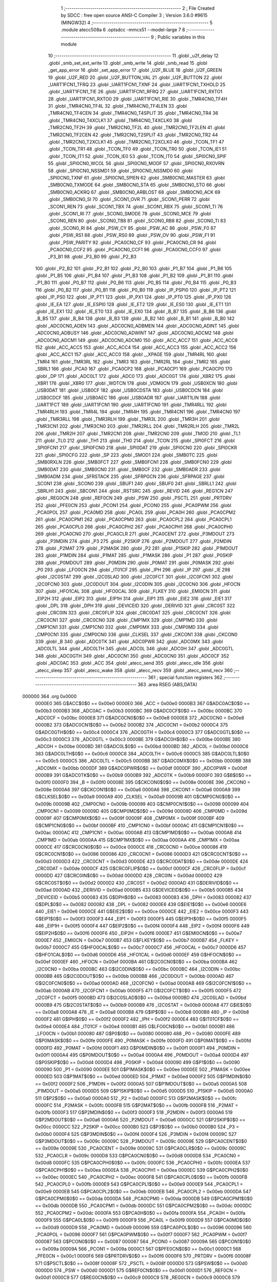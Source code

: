                                       1 ;--------------------------------------------------------
                                      2 ; File Created by SDCC : free open source ANSI-C Compiler
                                      3 ; Version 3.6.0 #9615 (MINGW32)
                                      4 ;--------------------------------------------------------
                                      5 	.module atecc508a
                                      6 	.optsdcc -mmcs51 --model-large
                                      7 	
                                      8 ;--------------------------------------------------------
                                      9 ; Public variables in this module
                                     10 ;--------------------------------------------------------
                                     11 	.globl _u2f_delay
                                     12 	.globl _smb_set_ext_write
                                     13 	.globl _smb_write
                                     14 	.globl _smb_read
                                     15 	.globl _get_app_error
                                     16 	.globl _set_app_error
                                     17 	.globl _U2F_BLUE
                                     18 	.globl _U2F_GREEN
                                     19 	.globl _U2F_RED
                                     20 	.globl _U2F_BUTTON_VAL
                                     21 	.globl _U2F_BUTTON
                                     22 	.globl _UART1FCN1_TFRQ
                                     23 	.globl _UART1FCN1_TXNF
                                     24 	.globl _UART1FCN1_TXHOLD
                                     25 	.globl _UART1FCN1_TIE
                                     26 	.globl _UART1FCN1_RFRQ
                                     27 	.globl _UART1FCN1_RXTO1
                                     28 	.globl _UART1FCN1_RXTO0
                                     29 	.globl _UART1FCN1_RIE
                                     30 	.globl _TMR4CN0_TF4H
                                     31 	.globl _TMR4CN0_TF4L
                                     32 	.globl _TMR4CN0_TF4LEN
                                     33 	.globl _TMR4CN0_TF4CEN
                                     34 	.globl _TMR4CN0_T4SPLIT
                                     35 	.globl _TMR4CN0_TR4
                                     36 	.globl _TMR4CN0_T4XCLK1
                                     37 	.globl _TMR4CN0_T4XCLK0
                                     38 	.globl _TMR2CN0_TF2H
                                     39 	.globl _TMR2CN0_TF2L
                                     40 	.globl _TMR2CN0_TF2LEN
                                     41 	.globl _TMR2CN0_TF2CEN
                                     42 	.globl _TMR2CN0_T2SPLIT
                                     43 	.globl _TMR2CN0_TR2
                                     44 	.globl _TMR2CN0_T2XCLK1
                                     45 	.globl _TMR2CN0_T2XCLK0
                                     46 	.globl _TCON_TF1
                                     47 	.globl _TCON_TR1
                                     48 	.globl _TCON_TF0
                                     49 	.globl _TCON_TR0
                                     50 	.globl _TCON_IE1
                                     51 	.globl _TCON_IT1
                                     52 	.globl _TCON_IE0
                                     53 	.globl _TCON_IT0
                                     54 	.globl _SPI0CN0_SPIF
                                     55 	.globl _SPI0CN0_WCOL
                                     56 	.globl _SPI0CN0_MODF
                                     57 	.globl _SPI0CN0_RXOVRN
                                     58 	.globl _SPI0CN0_NSSMD1
                                     59 	.globl _SPI0CN0_NSSMD0
                                     60 	.globl _SPI0CN0_TXNF
                                     61 	.globl _SPI0CN0_SPIEN
                                     62 	.globl _SMB0CN0_MASTER
                                     63 	.globl _SMB0CN0_TXMODE
                                     64 	.globl _SMB0CN0_STA
                                     65 	.globl _SMB0CN0_STO
                                     66 	.globl _SMB0CN0_ACKRQ
                                     67 	.globl _SMB0CN0_ARBLOST
                                     68 	.globl _SMB0CN0_ACK
                                     69 	.globl _SMB0CN0_SI
                                     70 	.globl _SCON1_OVR
                                     71 	.globl _SCON1_PERR
                                     72 	.globl _SCON1_REN
                                     73 	.globl _SCON1_TBX
                                     74 	.globl _SCON1_RBX
                                     75 	.globl _SCON1_TI
                                     76 	.globl _SCON1_RI
                                     77 	.globl _SCON0_SMODE
                                     78 	.globl _SCON0_MCE
                                     79 	.globl _SCON0_REN
                                     80 	.globl _SCON0_TB8
                                     81 	.globl _SCON0_RB8
                                     82 	.globl _SCON0_TI
                                     83 	.globl _SCON0_RI
                                     84 	.globl _PSW_CY
                                     85 	.globl _PSW_AC
                                     86 	.globl _PSW_F0
                                     87 	.globl _PSW_RS1
                                     88 	.globl _PSW_RS0
                                     89 	.globl _PSW_OV
                                     90 	.globl _PSW_F1
                                     91 	.globl _PSW_PARITY
                                     92 	.globl _PCA0CN0_CF
                                     93 	.globl _PCA0CN0_CR
                                     94 	.globl _PCA0CN0_CCF2
                                     95 	.globl _PCA0CN0_CCF1
                                     96 	.globl _PCA0CN0_CCF0
                                     97 	.globl _P3_B1
                                     98 	.globl _P3_B0
                                     99 	.globl _P2_B3
                                    100 	.globl _P2_B2
                                    101 	.globl _P2_B1
                                    102 	.globl _P2_B0
                                    103 	.globl _P1_B7
                                    104 	.globl _P1_B6
                                    105 	.globl _P1_B5
                                    106 	.globl _P1_B4
                                    107 	.globl _P1_B3
                                    108 	.globl _P1_B2
                                    109 	.globl _P1_B1
                                    110 	.globl _P1_B0
                                    111 	.globl _P0_B7
                                    112 	.globl _P0_B6
                                    113 	.globl _P0_B5
                                    114 	.globl _P0_B4
                                    115 	.globl _P0_B3
                                    116 	.globl _P0_B2
                                    117 	.globl _P0_B1
                                    118 	.globl _P0_B0
                                    119 	.globl _IP_PSPI0
                                    120 	.globl _IP_PT2
                                    121 	.globl _IP_PS0
                                    122 	.globl _IP_PT1
                                    123 	.globl _IP_PX1
                                    124 	.globl _IP_PT0
                                    125 	.globl _IP_PX0
                                    126 	.globl _IE_EA
                                    127 	.globl _IE_ESPI0
                                    128 	.globl _IE_ET2
                                    129 	.globl _IE_ES0
                                    130 	.globl _IE_ET1
                                    131 	.globl _IE_EX1
                                    132 	.globl _IE_ET0
                                    133 	.globl _IE_EX0
                                    134 	.globl _B_B7
                                    135 	.globl _B_B6
                                    136 	.globl _B_B5
                                    137 	.globl _B_B4
                                    138 	.globl _B_B3
                                    139 	.globl _B_B2
                                    140 	.globl _B_B1
                                    141 	.globl _B_B0
                                    142 	.globl _ADC0CN0_ADEN
                                    143 	.globl _ADC0CN0_ADBMEN
                                    144 	.globl _ADC0CN0_ADINT
                                    145 	.globl _ADC0CN0_ADBUSY
                                    146 	.globl _ADC0CN0_ADWINT
                                    147 	.globl _ADC0CN0_ADCM2
                                    148 	.globl _ADC0CN0_ADCM1
                                    149 	.globl _ADC0CN0_ADCM0
                                    150 	.globl _ACC_ACC7
                                    151 	.globl _ACC_ACC6
                                    152 	.globl _ACC_ACC5
                                    153 	.globl _ACC_ACC4
                                    154 	.globl _ACC_ACC3
                                    155 	.globl _ACC_ACC2
                                    156 	.globl _ACC_ACC1
                                    157 	.globl _ACC_ACC0
                                    158 	.globl __XPAGE
                                    159 	.globl _TMR4RL
                                    160 	.globl _TMR4
                                    161 	.globl _TMR3RL
                                    162 	.globl _TMR3
                                    163 	.globl _TMR2RL
                                    164 	.globl _TMR2
                                    165 	.globl _SBRL1
                                    166 	.globl _PCA0
                                    167 	.globl _PCA0CP2
                                    168 	.globl _PCA0CP1
                                    169 	.globl _PCA0CP0
                                    170 	.globl _DP
                                    171 	.globl _ADC0LT
                                    172 	.globl _ADC0
                                    173 	.globl _ADC0GT
                                    174 	.globl _XBR2
                                    175 	.globl _XBR1
                                    176 	.globl _XBR0
                                    177 	.globl _WDTCN
                                    178 	.globl _VDM0CN
                                    179 	.globl _USB0XCN
                                    180 	.globl _USB0DAT
                                    181 	.globl _USB0CF
                                    182 	.globl _USB0CDSTA
                                    183 	.globl _USB0CDCN
                                    184 	.globl _USB0CDCF
                                    185 	.globl _USB0AEC
                                    186 	.globl _USB0ADR
                                    187 	.globl _UART1LIN
                                    188 	.globl _UART1FCT
                                    189 	.globl _UART1FCN1
                                    190 	.globl _UART1FCN0
                                    191 	.globl _TMR4RLL
                                    192 	.globl _TMR4RLH
                                    193 	.globl _TMR4L
                                    194 	.globl _TMR4H
                                    195 	.globl _TMR4CN1
                                    196 	.globl _TMR4CN0
                                    197 	.globl _TMR3RLL
                                    198 	.globl _TMR3RLH
                                    199 	.globl _TMR3L
                                    200 	.globl _TMR3H
                                    201 	.globl _TMR3CN1
                                    202 	.globl _TMR3CN0
                                    203 	.globl _TMR2RLL
                                    204 	.globl _TMR2RLH
                                    205 	.globl _TMR2L
                                    206 	.globl _TMR2H
                                    207 	.globl _TMR2CN1
                                    208 	.globl _TMR2CN0
                                    209 	.globl _TMOD
                                    210 	.globl _TL1
                                    211 	.globl _TL0
                                    212 	.globl _TH1
                                    213 	.globl _TH0
                                    214 	.globl _TCON
                                    215 	.globl _SPI0FCT
                                    216 	.globl _SPI0FCN1
                                    217 	.globl _SPI0FCN0
                                    218 	.globl _SPI0DAT
                                    219 	.globl _SPI0CN0
                                    220 	.globl _SPI0CKR
                                    221 	.globl _SPI0CFG
                                    222 	.globl _SP
                                    223 	.globl _SMOD1
                                    224 	.globl _SMB0TC
                                    225 	.globl _SMB0RXLN
                                    226 	.globl _SMB0FCT
                                    227 	.globl _SMB0FCN1
                                    228 	.globl _SMB0FCN0
                                    229 	.globl _SMB0DAT
                                    230 	.globl _SMB0CN0
                                    231 	.globl _SMB0CF
                                    232 	.globl _SMB0ADR
                                    233 	.globl _SMB0ADM
                                    234 	.globl _SFRSTACK
                                    235 	.globl _SFRPGCN
                                    236 	.globl _SFRPAGE
                                    237 	.globl _SCON1
                                    238 	.globl _SCON0
                                    239 	.globl _SBUF1
                                    240 	.globl _SBUF0
                                    241 	.globl _SBRLL1
                                    242 	.globl _SBRLH1
                                    243 	.globl _SBCON1
                                    244 	.globl _RSTSRC
                                    245 	.globl _REVID
                                    246 	.globl _REG1CN
                                    247 	.globl _REG0CN
                                    248 	.globl _REF0CN
                                    249 	.globl _PSW
                                    250 	.globl _PSCTL
                                    251 	.globl _PRTDRV
                                    252 	.globl _PFE0CN
                                    253 	.globl _PCON1
                                    254 	.globl _PCON0
                                    255 	.globl _PCA0PWM
                                    256 	.globl _PCA0POL
                                    257 	.globl _PCA0MD
                                    258 	.globl _PCA0L
                                    259 	.globl _PCA0H
                                    260 	.globl _PCA0CPM2
                                    261 	.globl _PCA0CPM1
                                    262 	.globl _PCA0CPM0
                                    263 	.globl _PCA0CPL2
                                    264 	.globl _PCA0CPL1
                                    265 	.globl _PCA0CPL0
                                    266 	.globl _PCA0CPH2
                                    267 	.globl _PCA0CPH1
                                    268 	.globl _PCA0CPH0
                                    269 	.globl _PCA0CN0
                                    270 	.globl _PCA0CLR
                                    271 	.globl _PCA0CENT
                                    272 	.globl _P3MDOUT
                                    273 	.globl _P3MDIN
                                    274 	.globl _P3
                                    275 	.globl _P2SKIP
                                    276 	.globl _P2MDOUT
                                    277 	.globl _P2MDIN
                                    278 	.globl _P2MAT
                                    279 	.globl _P2MASK
                                    280 	.globl _P2
                                    281 	.globl _P1SKIP
                                    282 	.globl _P1MDOUT
                                    283 	.globl _P1MDIN
                                    284 	.globl _P1MAT
                                    285 	.globl _P1MASK
                                    286 	.globl _P1
                                    287 	.globl _P0SKIP
                                    288 	.globl _P0MDOUT
                                    289 	.globl _P0MDIN
                                    290 	.globl _P0MAT
                                    291 	.globl _P0MASK
                                    292 	.globl _P0
                                    293 	.globl _LFO0CN
                                    294 	.globl _IT01CF
                                    295 	.globl _IPH
                                    296 	.globl _IP
                                    297 	.globl _IE
                                    298 	.globl _I2C0STAT
                                    299 	.globl _I2C0SLAD
                                    300 	.globl _I2C0FCT
                                    301 	.globl _I2C0FCN1
                                    302 	.globl _I2C0FCN0
                                    303 	.globl _I2C0DOUT
                                    304 	.globl _I2C0DIN
                                    305 	.globl _I2C0CN0
                                    306 	.globl _HFOCN
                                    307 	.globl _HFO1CAL
                                    308 	.globl _HFO0CAL
                                    309 	.globl _FLKEY
                                    310 	.globl _EMI0CN
                                    311 	.globl _EIP2H
                                    312 	.globl _EIP2
                                    313 	.globl _EIP1H
                                    314 	.globl _EIP1
                                    315 	.globl _EIE2
                                    316 	.globl _EIE1
                                    317 	.globl _DPL
                                    318 	.globl _DPH
                                    319 	.globl _DEVICEID
                                    320 	.globl _DERIVID
                                    321 	.globl _CRC0ST
                                    322 	.globl _CRC0IN
                                    323 	.globl _CRC0FLIP
                                    324 	.globl _CRC0DAT
                                    325 	.globl _CRC0CNT
                                    326 	.globl _CRC0CN1
                                    327 	.globl _CRC0CN0
                                    328 	.globl _CMP1MX
                                    329 	.globl _CMP1MD
                                    330 	.globl _CMP1CN1
                                    331 	.globl _CMP1CN0
                                    332 	.globl _CMP0MX
                                    333 	.globl _CMP0MD
                                    334 	.globl _CMP0CN1
                                    335 	.globl _CMP0CN0
                                    336 	.globl _CLKSEL
                                    337 	.globl _CKCON1
                                    338 	.globl _CKCON0
                                    339 	.globl _B
                                    340 	.globl _ADC0TK
                                    341 	.globl _ADC0PWR
                                    342 	.globl _ADC0MX
                                    343 	.globl _ADC0LTL
                                    344 	.globl _ADC0LTH
                                    345 	.globl _ADC0L
                                    346 	.globl _ADC0H
                                    347 	.globl _ADC0GTL
                                    348 	.globl _ADC0GTH
                                    349 	.globl _ADC0CN1
                                    350 	.globl _ADC0CN0
                                    351 	.globl _ADC0CF
                                    352 	.globl _ADC0AC
                                    353 	.globl _ACC
                                    354 	.globl _atecc_send
                                    355 	.globl _atecc_idle
                                    356 	.globl _atecc_sleep
                                    357 	.globl _atecc_wake
                                    358 	.globl _atecc_recv
                                    359 	.globl _atecc_send_recv
                                    360 ;--------------------------------------------------------
                                    361 ; special function registers
                                    362 ;--------------------------------------------------------
                                    363 	.area RSEG    (ABS,DATA)
      000000                        364 	.org 0x0000
                           0000E0   365 G$ACC$0$0 == 0x00e0
                           0000E0   366 _ACC	=	0x00e0
                           0000B3   367 G$ADC0AC$0$0 == 0x00b3
                           0000B3   368 _ADC0AC	=	0x00b3
                           0000BC   369 G$ADC0CF$0$0 == 0x00bc
                           0000BC   370 _ADC0CF	=	0x00bc
                           0000E8   371 G$ADC0CN0$0$0 == 0x00e8
                           0000E8   372 _ADC0CN0	=	0x00e8
                           0000B2   373 G$ADC0CN1$0$0 == 0x00b2
                           0000B2   374 _ADC0CN1	=	0x00b2
                           0000C4   375 G$ADC0GTH$0$0 == 0x00c4
                           0000C4   376 _ADC0GTH	=	0x00c4
                           0000C3   377 G$ADC0GTL$0$0 == 0x00c3
                           0000C3   378 _ADC0GTL	=	0x00c3
                           0000BE   379 G$ADC0H$0$0 == 0x00be
                           0000BE   380 _ADC0H	=	0x00be
                           0000BD   381 G$ADC0L$0$0 == 0x00bd
                           0000BD   382 _ADC0L	=	0x00bd
                           0000C6   383 G$ADC0LTH$0$0 == 0x00c6
                           0000C6   384 _ADC0LTH	=	0x00c6
                           0000C5   385 G$ADC0LTL$0$0 == 0x00c5
                           0000C5   386 _ADC0LTL	=	0x00c5
                           0000BB   387 G$ADC0MX$0$0 == 0x00bb
                           0000BB   388 _ADC0MX	=	0x00bb
                           0000DF   389 G$ADC0PWR$0$0 == 0x00df
                           0000DF   390 _ADC0PWR	=	0x00df
                           0000B9   391 G$ADC0TK$0$0 == 0x00b9
                           0000B9   392 _ADC0TK	=	0x00b9
                           0000F0   393 G$B$0$0 == 0x00f0
                           0000F0   394 _B	=	0x00f0
                           00008E   395 G$CKCON0$0$0 == 0x008e
                           00008E   396 _CKCON0	=	0x008e
                           0000A6   397 G$CKCON1$0$0 == 0x00a6
                           0000A6   398 _CKCON1	=	0x00a6
                           0000A9   399 G$CLKSEL$0$0 == 0x00a9
                           0000A9   400 _CLKSEL	=	0x00a9
                           00009B   401 G$CMP0CN0$0$0 == 0x009b
                           00009B   402 _CMP0CN0	=	0x009b
                           000099   403 G$CMP0CN1$0$0 == 0x0099
                           000099   404 _CMP0CN1	=	0x0099
                           00009D   405 G$CMP0MD$0$0 == 0x009d
                           00009D   406 _CMP0MD	=	0x009d
                           00009F   407 G$CMP0MX$0$0 == 0x009f
                           00009F   408 _CMP0MX	=	0x009f
                           0000BF   409 G$CMP1CN0$0$0 == 0x00bf
                           0000BF   410 _CMP1CN0	=	0x00bf
                           0000AC   411 G$CMP1CN1$0$0 == 0x00ac
                           0000AC   412 _CMP1CN1	=	0x00ac
                           0000AB   413 G$CMP1MD$0$0 == 0x00ab
                           0000AB   414 _CMP1MD	=	0x00ab
                           0000AA   415 G$CMP1MX$0$0 == 0x00aa
                           0000AA   416 _CMP1MX	=	0x00aa
                           0000CE   417 G$CRC0CN0$0$0 == 0x00ce
                           0000CE   418 _CRC0CN0	=	0x00ce
                           000086   419 G$CRC0CN1$0$0 == 0x0086
                           000086   420 _CRC0CN1	=	0x0086
                           0000D3   421 G$CRC0CNT$0$0 == 0x00d3
                           0000D3   422 _CRC0CNT	=	0x00d3
                           0000DE   423 G$CRC0DAT$0$0 == 0x00de
                           0000DE   424 _CRC0DAT	=	0x00de
                           0000CF   425 G$CRC0FLIP$0$0 == 0x00cf
                           0000CF   426 _CRC0FLIP	=	0x00cf
                           0000DD   427 G$CRC0IN$0$0 == 0x00dd
                           0000DD   428 _CRC0IN	=	0x00dd
                           0000D2   429 G$CRC0ST$0$0 == 0x00d2
                           0000D2   430 _CRC0ST	=	0x00d2
                           0000AD   431 G$DERIVID$0$0 == 0x00ad
                           0000AD   432 _DERIVID	=	0x00ad
                           0000B5   433 G$DEVICEID$0$0 == 0x00b5
                           0000B5   434 _DEVICEID	=	0x00b5
                           000083   435 G$DPH$0$0 == 0x0083
                           000083   436 _DPH	=	0x0083
                           000082   437 G$DPL$0$0 == 0x0082
                           000082   438 _DPL	=	0x0082
                           0000E6   439 G$EIE1$0$0 == 0x00e6
                           0000E6   440 _EIE1	=	0x00e6
                           0000CE   441 G$EIE2$0$0 == 0x00ce
                           0000CE   442 _EIE2	=	0x00ce
                           0000F3   443 G$EIP1$0$0 == 0x00f3
                           0000F3   444 _EIP1	=	0x00f3
                           0000F5   445 G$EIP1H$0$0 == 0x00f5
                           0000F5   446 _EIP1H	=	0x00f5
                           0000F4   447 G$EIP2$0$0 == 0x00f4
                           0000F4   448 _EIP2	=	0x00f4
                           0000F6   449 G$EIP2H$0$0 == 0x00f6
                           0000F6   450 _EIP2H	=	0x00f6
                           0000E7   451 G$EMI0CN$0$0 == 0x00e7
                           0000E7   452 _EMI0CN	=	0x00e7
                           0000B7   453 G$FLKEY$0$0 == 0x00b7
                           0000B7   454 _FLKEY	=	0x00b7
                           0000C7   455 G$HFO0CAL$0$0 == 0x00c7
                           0000C7   456 _HFO0CAL	=	0x00c7
                           0000D6   457 G$HFO1CAL$0$0 == 0x00d6
                           0000D6   458 _HFO1CAL	=	0x00d6
                           0000EF   459 G$HFOCN$0$0 == 0x00ef
                           0000EF   460 _HFOCN	=	0x00ef
                           0000BA   461 G$I2C0CN0$0$0 == 0x00ba
                           0000BA   462 _I2C0CN0	=	0x00ba
                           0000BC   463 G$I2C0DIN$0$0 == 0x00bc
                           0000BC   464 _I2C0DIN	=	0x00bc
                           0000BB   465 G$I2C0DOUT$0$0 == 0x00bb
                           0000BB   466 _I2C0DOUT	=	0x00bb
                           0000AD   467 G$I2C0FCN0$0$0 == 0x00ad
                           0000AD   468 _I2C0FCN0	=	0x00ad
                           0000AB   469 G$I2C0FCN1$0$0 == 0x00ab
                           0000AB   470 _I2C0FCN1	=	0x00ab
                           0000F5   471 G$I2C0FCT$0$0 == 0x00f5
                           0000F5   472 _I2C0FCT	=	0x00f5
                           0000BD   473 G$I2C0SLAD$0$0 == 0x00bd
                           0000BD   474 _I2C0SLAD	=	0x00bd
                           0000B9   475 G$I2C0STAT$0$0 == 0x00b9
                           0000B9   476 _I2C0STAT	=	0x00b9
                           0000A8   477 G$IE$0$0 == 0x00a8
                           0000A8   478 _IE	=	0x00a8
                           0000B8   479 G$IP$0$0 == 0x00b8
                           0000B8   480 _IP	=	0x00b8
                           0000F2   481 G$IPH$0$0 == 0x00f2
                           0000F2   482 _IPH	=	0x00f2
                           0000E4   483 G$IT01CF$0$0 == 0x00e4
                           0000E4   484 _IT01CF	=	0x00e4
                           0000B1   485 G$LFO0CN$0$0 == 0x00b1
                           0000B1   486 _LFO0CN	=	0x00b1
                           000080   487 G$P0$0$0 == 0x0080
                           000080   488 _P0	=	0x0080
                           0000FE   489 G$P0MASK$0$0 == 0x00fe
                           0000FE   490 _P0MASK	=	0x00fe
                           0000FD   491 G$P0MAT$0$0 == 0x00fd
                           0000FD   492 _P0MAT	=	0x00fd
                           0000F1   493 G$P0MDIN$0$0 == 0x00f1
                           0000F1   494 _P0MDIN	=	0x00f1
                           0000A4   495 G$P0MDOUT$0$0 == 0x00a4
                           0000A4   496 _P0MDOUT	=	0x00a4
                           0000D4   497 G$P0SKIP$0$0 == 0x00d4
                           0000D4   498 _P0SKIP	=	0x00d4
                           000090   499 G$P1$0$0 == 0x0090
                           000090   500 _P1	=	0x0090
                           0000EE   501 G$P1MASK$0$0 == 0x00ee
                           0000EE   502 _P1MASK	=	0x00ee
                           0000ED   503 G$P1MAT$0$0 == 0x00ed
                           0000ED   504 _P1MAT	=	0x00ed
                           0000F2   505 G$P1MDIN$0$0 == 0x00f2
                           0000F2   506 _P1MDIN	=	0x00f2
                           0000A5   507 G$P1MDOUT$0$0 == 0x00a5
                           0000A5   508 _P1MDOUT	=	0x00a5
                           0000D5   509 G$P1SKIP$0$0 == 0x00d5
                           0000D5   510 _P1SKIP	=	0x00d5
                           0000A0   511 G$P2$0$0 == 0x00a0
                           0000A0   512 _P2	=	0x00a0
                           0000FC   513 G$P2MASK$0$0 == 0x00fc
                           0000FC   514 _P2MASK	=	0x00fc
                           0000FB   515 G$P2MAT$0$0 == 0x00fb
                           0000FB   516 _P2MAT	=	0x00fb
                           0000F3   517 G$P2MDIN$0$0 == 0x00f3
                           0000F3   518 _P2MDIN	=	0x00f3
                           0000A6   519 G$P2MDOUT$0$0 == 0x00a6
                           0000A6   520 _P2MDOUT	=	0x00a6
                           0000CC   521 G$P2SKIP$0$0 == 0x00cc
                           0000CC   522 _P2SKIP	=	0x00cc
                           0000B0   523 G$P3$0$0 == 0x00b0
                           0000B0   524 _P3	=	0x00b0
                           0000F4   525 G$P3MDIN$0$0 == 0x00f4
                           0000F4   526 _P3MDIN	=	0x00f4
                           00009C   527 G$P3MDOUT$0$0 == 0x009c
                           00009C   528 _P3MDOUT	=	0x009c
                           00009E   529 G$PCA0CENT$0$0 == 0x009e
                           00009E   530 _PCA0CENT	=	0x009e
                           00009C   531 G$PCA0CLR$0$0 == 0x009c
                           00009C   532 _PCA0CLR	=	0x009c
                           0000D8   533 G$PCA0CN0$0$0 == 0x00d8
                           0000D8   534 _PCA0CN0	=	0x00d8
                           0000FC   535 G$PCA0CPH0$0$0 == 0x00fc
                           0000FC   536 _PCA0CPH0	=	0x00fc
                           0000EA   537 G$PCA0CPH1$0$0 == 0x00ea
                           0000EA   538 _PCA0CPH1	=	0x00ea
                           0000EC   539 G$PCA0CPH2$0$0 == 0x00ec
                           0000EC   540 _PCA0CPH2	=	0x00ec
                           0000FB   541 G$PCA0CPL0$0$0 == 0x00fb
                           0000FB   542 _PCA0CPL0	=	0x00fb
                           0000E9   543 G$PCA0CPL1$0$0 == 0x00e9
                           0000E9   544 _PCA0CPL1	=	0x00e9
                           0000EB   545 G$PCA0CPL2$0$0 == 0x00eb
                           0000EB   546 _PCA0CPL2	=	0x00eb
                           0000DA   547 G$PCA0CPM0$0$0 == 0x00da
                           0000DA   548 _PCA0CPM0	=	0x00da
                           0000DB   549 G$PCA0CPM1$0$0 == 0x00db
                           0000DB   550 _PCA0CPM1	=	0x00db
                           0000DC   551 G$PCA0CPM2$0$0 == 0x00dc
                           0000DC   552 _PCA0CPM2	=	0x00dc
                           0000FA   553 G$PCA0H$0$0 == 0x00fa
                           0000FA   554 _PCA0H	=	0x00fa
                           0000F9   555 G$PCA0L$0$0 == 0x00f9
                           0000F9   556 _PCA0L	=	0x00f9
                           0000D9   557 G$PCA0MD$0$0 == 0x00d9
                           0000D9   558 _PCA0MD	=	0x00d9
                           000096   559 G$PCA0POL$0$0 == 0x0096
                           000096   560 _PCA0POL	=	0x0096
                           0000F7   561 G$PCA0PWM$0$0 == 0x00f7
                           0000F7   562 _PCA0PWM	=	0x00f7
                           000087   563 G$PCON0$0$0 == 0x0087
                           000087   564 _PCON0	=	0x0087
                           00009A   565 G$PCON1$0$0 == 0x009a
                           00009A   566 _PCON1	=	0x009a
                           0000C1   567 G$PFE0CN$0$0 == 0x00c1
                           0000C1   568 _PFE0CN	=	0x00c1
                           0000F6   569 G$PRTDRV$0$0 == 0x00f6
                           0000F6   570 _PRTDRV	=	0x00f6
                           00008F   571 G$PSCTL$0$0 == 0x008f
                           00008F   572 _PSCTL	=	0x008f
                           0000D0   573 G$PSW$0$0 == 0x00d0
                           0000D0   574 _PSW	=	0x00d0
                           0000D1   575 G$REF0CN$0$0 == 0x00d1
                           0000D1   576 _REF0CN	=	0x00d1
                           0000C9   577 G$REG0CN$0$0 == 0x00c9
                           0000C9   578 _REG0CN	=	0x00c9
                           0000C6   579 G$REG1CN$0$0 == 0x00c6
                           0000C6   580 _REG1CN	=	0x00c6
                           0000B6   581 G$REVID$0$0 == 0x00b6
                           0000B6   582 _REVID	=	0x00b6
                           0000EF   583 G$RSTSRC$0$0 == 0x00ef
                           0000EF   584 _RSTSRC	=	0x00ef
                           000094   585 G$SBCON1$0$0 == 0x0094
                           000094   586 _SBCON1	=	0x0094
                           000096   587 G$SBRLH1$0$0 == 0x0096
                           000096   588 _SBRLH1	=	0x0096
                           000095   589 G$SBRLL1$0$0 == 0x0095
                           000095   590 _SBRLL1	=	0x0095
                           000099   591 G$SBUF0$0$0 == 0x0099
                           000099   592 _SBUF0	=	0x0099
                           000092   593 G$SBUF1$0$0 == 0x0092
                           000092   594 _SBUF1	=	0x0092
                           000098   595 G$SCON0$0$0 == 0x0098
                           000098   596 _SCON0	=	0x0098
                           0000C8   597 G$SCON1$0$0 == 0x00c8
                           0000C8   598 _SCON1	=	0x00c8
                           0000A7   599 G$SFRPAGE$0$0 == 0x00a7
                           0000A7   600 _SFRPAGE	=	0x00a7
                           0000CF   601 G$SFRPGCN$0$0 == 0x00cf
                           0000CF   602 _SFRPGCN	=	0x00cf
                           0000D7   603 G$SFRSTACK$0$0 == 0x00d7
                           0000D7   604 _SFRSTACK	=	0x00d7
                           0000D6   605 G$SMB0ADM$0$0 == 0x00d6
                           0000D6   606 _SMB0ADM	=	0x00d6
                           0000D7   607 G$SMB0ADR$0$0 == 0x00d7
                           0000D7   608 _SMB0ADR	=	0x00d7
                           0000C1   609 G$SMB0CF$0$0 == 0x00c1
                           0000C1   610 _SMB0CF	=	0x00c1
                           0000C0   611 G$SMB0CN0$0$0 == 0x00c0
                           0000C0   612 _SMB0CN0	=	0x00c0
                           0000C2   613 G$SMB0DAT$0$0 == 0x00c2
                           0000C2   614 _SMB0DAT	=	0x00c2
                           0000C3   615 G$SMB0FCN0$0$0 == 0x00c3
                           0000C3   616 _SMB0FCN0	=	0x00c3
                           0000C4   617 G$SMB0FCN1$0$0 == 0x00c4
                           0000C4   618 _SMB0FCN1	=	0x00c4
                           0000EF   619 G$SMB0FCT$0$0 == 0x00ef
                           0000EF   620 _SMB0FCT	=	0x00ef
                           0000C5   621 G$SMB0RXLN$0$0 == 0x00c5
                           0000C5   622 _SMB0RXLN	=	0x00c5
                           0000AC   623 G$SMB0TC$0$0 == 0x00ac
                           0000AC   624 _SMB0TC	=	0x00ac
                           000093   625 G$SMOD1$0$0 == 0x0093
                           000093   626 _SMOD1	=	0x0093
                           000081   627 G$SP$0$0 == 0x0081
                           000081   628 _SP	=	0x0081
                           0000A1   629 G$SPI0CFG$0$0 == 0x00a1
                           0000A1   630 _SPI0CFG	=	0x00a1
                           0000A2   631 G$SPI0CKR$0$0 == 0x00a2
                           0000A2   632 _SPI0CKR	=	0x00a2
                           0000F8   633 G$SPI0CN0$0$0 == 0x00f8
                           0000F8   634 _SPI0CN0	=	0x00f8
                           0000A3   635 G$SPI0DAT$0$0 == 0x00a3
                           0000A3   636 _SPI0DAT	=	0x00a3
                           00009A   637 G$SPI0FCN0$0$0 == 0x009a
                           00009A   638 _SPI0FCN0	=	0x009a
                           00009B   639 G$SPI0FCN1$0$0 == 0x009b
                           00009B   640 _SPI0FCN1	=	0x009b
                           0000F7   641 G$SPI0FCT$0$0 == 0x00f7
                           0000F7   642 _SPI0FCT	=	0x00f7
                           000088   643 G$TCON$0$0 == 0x0088
                           000088   644 _TCON	=	0x0088
                           00008C   645 G$TH0$0$0 == 0x008c
                           00008C   646 _TH0	=	0x008c
                           00008D   647 G$TH1$0$0 == 0x008d
                           00008D   648 _TH1	=	0x008d
                           00008A   649 G$TL0$0$0 == 0x008a
                           00008A   650 _TL0	=	0x008a
                           00008B   651 G$TL1$0$0 == 0x008b
                           00008B   652 _TL1	=	0x008b
                           000089   653 G$TMOD$0$0 == 0x0089
                           000089   654 _TMOD	=	0x0089
                           0000C8   655 G$TMR2CN0$0$0 == 0x00c8
                           0000C8   656 _TMR2CN0	=	0x00c8
                           0000FD   657 G$TMR2CN1$0$0 == 0x00fd
                           0000FD   658 _TMR2CN1	=	0x00fd
                           0000CD   659 G$TMR2H$0$0 == 0x00cd
                           0000CD   660 _TMR2H	=	0x00cd
                           0000CC   661 G$TMR2L$0$0 == 0x00cc
                           0000CC   662 _TMR2L	=	0x00cc
                           0000CB   663 G$TMR2RLH$0$0 == 0x00cb
                           0000CB   664 _TMR2RLH	=	0x00cb
                           0000CA   665 G$TMR2RLL$0$0 == 0x00ca
                           0000CA   666 _TMR2RLL	=	0x00ca
                           000091   667 G$TMR3CN0$0$0 == 0x0091
                           000091   668 _TMR3CN0	=	0x0091
                           0000FE   669 G$TMR3CN1$0$0 == 0x00fe
                           0000FE   670 _TMR3CN1	=	0x00fe
                           000095   671 G$TMR3H$0$0 == 0x0095
                           000095   672 _TMR3H	=	0x0095
                           000094   673 G$TMR3L$0$0 == 0x0094
                           000094   674 _TMR3L	=	0x0094
                           000093   675 G$TMR3RLH$0$0 == 0x0093
                           000093   676 _TMR3RLH	=	0x0093
                           000092   677 G$TMR3RLL$0$0 == 0x0092
                           000092   678 _TMR3RLL	=	0x0092
                           000098   679 G$TMR4CN0$0$0 == 0x0098
                           000098   680 _TMR4CN0	=	0x0098
                           0000FF   681 G$TMR4CN1$0$0 == 0x00ff
                           0000FF   682 _TMR4CN1	=	0x00ff
                           0000A5   683 G$TMR4H$0$0 == 0x00a5
                           0000A5   684 _TMR4H	=	0x00a5
                           0000A4   685 G$TMR4L$0$0 == 0x00a4
                           0000A4   686 _TMR4L	=	0x00a4
                           0000A3   687 G$TMR4RLH$0$0 == 0x00a3
                           0000A3   688 _TMR4RLH	=	0x00a3
                           0000A2   689 G$TMR4RLL$0$0 == 0x00a2
                           0000A2   690 _TMR4RLL	=	0x00a2
                           00009D   691 G$UART1FCN0$0$0 == 0x009d
                           00009D   692 _UART1FCN0	=	0x009d
                           0000D8   693 G$UART1FCN1$0$0 == 0x00d8
                           0000D8   694 _UART1FCN1	=	0x00d8
                           0000FA   695 G$UART1FCT$0$0 == 0x00fa
                           0000FA   696 _UART1FCT	=	0x00fa
                           00009E   697 G$UART1LIN$0$0 == 0x009e
                           00009E   698 _UART1LIN	=	0x009e
                           0000AE   699 G$USB0ADR$0$0 == 0x00ae
                           0000AE   700 _USB0ADR	=	0x00ae
                           0000B2   701 G$USB0AEC$0$0 == 0x00b2
                           0000B2   702 _USB0AEC	=	0x00b2
                           0000B6   703 G$USB0CDCF$0$0 == 0x00b6
                           0000B6   704 _USB0CDCF	=	0x00b6
                           0000BE   705 G$USB0CDCN$0$0 == 0x00be
                           0000BE   706 _USB0CDCN	=	0x00be
                           0000BF   707 G$USB0CDSTA$0$0 == 0x00bf
                           0000BF   708 _USB0CDSTA	=	0x00bf
                           0000B5   709 G$USB0CF$0$0 == 0x00b5
                           0000B5   710 _USB0CF	=	0x00b5
                           0000AF   711 G$USB0DAT$0$0 == 0x00af
                           0000AF   712 _USB0DAT	=	0x00af
                           0000B3   713 G$USB0XCN$0$0 == 0x00b3
                           0000B3   714 _USB0XCN	=	0x00b3
                           0000FF   715 G$VDM0CN$0$0 == 0x00ff
                           0000FF   716 _VDM0CN	=	0x00ff
                           000097   717 G$WDTCN$0$0 == 0x0097
                           000097   718 _WDTCN	=	0x0097
                           0000E1   719 G$XBR0$0$0 == 0x00e1
                           0000E1   720 _XBR0	=	0x00e1
                           0000E2   721 G$XBR1$0$0 == 0x00e2
                           0000E2   722 _XBR1	=	0x00e2
                           0000E3   723 G$XBR2$0$0 == 0x00e3
                           0000E3   724 _XBR2	=	0x00e3
                           0000C3   725 G$ADC0GT$0$0 == 0x00c3
                           0000C3   726 _ADC0GT	=	0x00c3
                           0000BD   727 G$ADC0$0$0 == 0x00bd
                           0000BD   728 _ADC0	=	0x00bd
                           0000C5   729 G$ADC0LT$0$0 == 0x00c5
                           0000C5   730 _ADC0LT	=	0x00c5
                           000082   731 G$DP$0$0 == 0x0082
                           000082   732 _DP	=	0x0082
                           0000FB   733 G$PCA0CP0$0$0 == 0x00fb
                           0000FB   734 _PCA0CP0	=	0x00fb
                           0000E9   735 G$PCA0CP1$0$0 == 0x00e9
                           0000E9   736 _PCA0CP1	=	0x00e9
                           0000EB   737 G$PCA0CP2$0$0 == 0x00eb
                           0000EB   738 _PCA0CP2	=	0x00eb
                           0000F9   739 G$PCA0$0$0 == 0x00f9
                           0000F9   740 _PCA0	=	0x00f9
                           000095   741 G$SBRL1$0$0 == 0x0095
                           000095   742 _SBRL1	=	0x0095
                           0000CC   743 G$TMR2$0$0 == 0x00cc
                           0000CC   744 _TMR2	=	0x00cc
                           0000CA   745 G$TMR2RL$0$0 == 0x00ca
                           0000CA   746 _TMR2RL	=	0x00ca
                           000094   747 G$TMR3$0$0 == 0x0094
                           000094   748 _TMR3	=	0x0094
                           000092   749 G$TMR3RL$0$0 == 0x0092
                           000092   750 _TMR3RL	=	0x0092
                           0000A4   751 G$TMR4$0$0 == 0x00a4
                           0000A4   752 _TMR4	=	0x00a4
                           0000A2   753 G$TMR4RL$0$0 == 0x00a2
                           0000A2   754 _TMR4RL	=	0x00a2
                           0000AA   755 G$_XPAGE$0$0 == 0x00aa
                           0000AA   756 __XPAGE	=	0x00aa
                                    757 ;--------------------------------------------------------
                                    758 ; special function bits
                                    759 ;--------------------------------------------------------
                                    760 	.area RSEG    (ABS,DATA)
      000000                        761 	.org 0x0000
                           0000E0   762 G$ACC_ACC0$0$0 == 0x00e0
                           0000E0   763 _ACC_ACC0	=	0x00e0
                           0000E1   764 G$ACC_ACC1$0$0 == 0x00e1
                           0000E1   765 _ACC_ACC1	=	0x00e1
                           0000E2   766 G$ACC_ACC2$0$0 == 0x00e2
                           0000E2   767 _ACC_ACC2	=	0x00e2
                           0000E3   768 G$ACC_ACC3$0$0 == 0x00e3
                           0000E3   769 _ACC_ACC3	=	0x00e3
                           0000E4   770 G$ACC_ACC4$0$0 == 0x00e4
                           0000E4   771 _ACC_ACC4	=	0x00e4
                           0000E5   772 G$ACC_ACC5$0$0 == 0x00e5
                           0000E5   773 _ACC_ACC5	=	0x00e5
                           0000E6   774 G$ACC_ACC6$0$0 == 0x00e6
                           0000E6   775 _ACC_ACC6	=	0x00e6
                           0000E7   776 G$ACC_ACC7$0$0 == 0x00e7
                           0000E7   777 _ACC_ACC7	=	0x00e7
                           0000E8   778 G$ADC0CN0_ADCM0$0$0 == 0x00e8
                           0000E8   779 _ADC0CN0_ADCM0	=	0x00e8
                           0000E9   780 G$ADC0CN0_ADCM1$0$0 == 0x00e9
                           0000E9   781 _ADC0CN0_ADCM1	=	0x00e9
                           0000EA   782 G$ADC0CN0_ADCM2$0$0 == 0x00ea
                           0000EA   783 _ADC0CN0_ADCM2	=	0x00ea
                           0000EB   784 G$ADC0CN0_ADWINT$0$0 == 0x00eb
                           0000EB   785 _ADC0CN0_ADWINT	=	0x00eb
                           0000EC   786 G$ADC0CN0_ADBUSY$0$0 == 0x00ec
                           0000EC   787 _ADC0CN0_ADBUSY	=	0x00ec
                           0000ED   788 G$ADC0CN0_ADINT$0$0 == 0x00ed
                           0000ED   789 _ADC0CN0_ADINT	=	0x00ed
                           0000EE   790 G$ADC0CN0_ADBMEN$0$0 == 0x00ee
                           0000EE   791 _ADC0CN0_ADBMEN	=	0x00ee
                           0000EF   792 G$ADC0CN0_ADEN$0$0 == 0x00ef
                           0000EF   793 _ADC0CN0_ADEN	=	0x00ef
                           0000F0   794 G$B_B0$0$0 == 0x00f0
                           0000F0   795 _B_B0	=	0x00f0
                           0000F1   796 G$B_B1$0$0 == 0x00f1
                           0000F1   797 _B_B1	=	0x00f1
                           0000F2   798 G$B_B2$0$0 == 0x00f2
                           0000F2   799 _B_B2	=	0x00f2
                           0000F3   800 G$B_B3$0$0 == 0x00f3
                           0000F3   801 _B_B3	=	0x00f3
                           0000F4   802 G$B_B4$0$0 == 0x00f4
                           0000F4   803 _B_B4	=	0x00f4
                           0000F5   804 G$B_B5$0$0 == 0x00f5
                           0000F5   805 _B_B5	=	0x00f5
                           0000F6   806 G$B_B6$0$0 == 0x00f6
                           0000F6   807 _B_B6	=	0x00f6
                           0000F7   808 G$B_B7$0$0 == 0x00f7
                           0000F7   809 _B_B7	=	0x00f7
                           0000A8   810 G$IE_EX0$0$0 == 0x00a8
                           0000A8   811 _IE_EX0	=	0x00a8
                           0000A9   812 G$IE_ET0$0$0 == 0x00a9
                           0000A9   813 _IE_ET0	=	0x00a9
                           0000AA   814 G$IE_EX1$0$0 == 0x00aa
                           0000AA   815 _IE_EX1	=	0x00aa
                           0000AB   816 G$IE_ET1$0$0 == 0x00ab
                           0000AB   817 _IE_ET1	=	0x00ab
                           0000AC   818 G$IE_ES0$0$0 == 0x00ac
                           0000AC   819 _IE_ES0	=	0x00ac
                           0000AD   820 G$IE_ET2$0$0 == 0x00ad
                           0000AD   821 _IE_ET2	=	0x00ad
                           0000AE   822 G$IE_ESPI0$0$0 == 0x00ae
                           0000AE   823 _IE_ESPI0	=	0x00ae
                           0000AF   824 G$IE_EA$0$0 == 0x00af
                           0000AF   825 _IE_EA	=	0x00af
                           0000B8   826 G$IP_PX0$0$0 == 0x00b8
                           0000B8   827 _IP_PX0	=	0x00b8
                           0000B9   828 G$IP_PT0$0$0 == 0x00b9
                           0000B9   829 _IP_PT0	=	0x00b9
                           0000BA   830 G$IP_PX1$0$0 == 0x00ba
                           0000BA   831 _IP_PX1	=	0x00ba
                           0000BB   832 G$IP_PT1$0$0 == 0x00bb
                           0000BB   833 _IP_PT1	=	0x00bb
                           0000BC   834 G$IP_PS0$0$0 == 0x00bc
                           0000BC   835 _IP_PS0	=	0x00bc
                           0000BD   836 G$IP_PT2$0$0 == 0x00bd
                           0000BD   837 _IP_PT2	=	0x00bd
                           0000BE   838 G$IP_PSPI0$0$0 == 0x00be
                           0000BE   839 _IP_PSPI0	=	0x00be
                           000080   840 G$P0_B0$0$0 == 0x0080
                           000080   841 _P0_B0	=	0x0080
                           000081   842 G$P0_B1$0$0 == 0x0081
                           000081   843 _P0_B1	=	0x0081
                           000082   844 G$P0_B2$0$0 == 0x0082
                           000082   845 _P0_B2	=	0x0082
                           000083   846 G$P0_B3$0$0 == 0x0083
                           000083   847 _P0_B3	=	0x0083
                           000084   848 G$P0_B4$0$0 == 0x0084
                           000084   849 _P0_B4	=	0x0084
                           000085   850 G$P0_B5$0$0 == 0x0085
                           000085   851 _P0_B5	=	0x0085
                           000086   852 G$P0_B6$0$0 == 0x0086
                           000086   853 _P0_B6	=	0x0086
                           000087   854 G$P0_B7$0$0 == 0x0087
                           000087   855 _P0_B7	=	0x0087
                           000090   856 G$P1_B0$0$0 == 0x0090
                           000090   857 _P1_B0	=	0x0090
                           000091   858 G$P1_B1$0$0 == 0x0091
                           000091   859 _P1_B1	=	0x0091
                           000092   860 G$P1_B2$0$0 == 0x0092
                           000092   861 _P1_B2	=	0x0092
                           000093   862 G$P1_B3$0$0 == 0x0093
                           000093   863 _P1_B3	=	0x0093
                           000094   864 G$P1_B4$0$0 == 0x0094
                           000094   865 _P1_B4	=	0x0094
                           000095   866 G$P1_B5$0$0 == 0x0095
                           000095   867 _P1_B5	=	0x0095
                           000096   868 G$P1_B6$0$0 == 0x0096
                           000096   869 _P1_B6	=	0x0096
                           000097   870 G$P1_B7$0$0 == 0x0097
                           000097   871 _P1_B7	=	0x0097
                           0000A0   872 G$P2_B0$0$0 == 0x00a0
                           0000A0   873 _P2_B0	=	0x00a0
                           0000A1   874 G$P2_B1$0$0 == 0x00a1
                           0000A1   875 _P2_B1	=	0x00a1
                           0000A2   876 G$P2_B2$0$0 == 0x00a2
                           0000A2   877 _P2_B2	=	0x00a2
                           0000A3   878 G$P2_B3$0$0 == 0x00a3
                           0000A3   879 _P2_B3	=	0x00a3
                           0000B0   880 G$P3_B0$0$0 == 0x00b0
                           0000B0   881 _P3_B0	=	0x00b0
                           0000B1   882 G$P3_B1$0$0 == 0x00b1
                           0000B1   883 _P3_B1	=	0x00b1
                           0000D8   884 G$PCA0CN0_CCF0$0$0 == 0x00d8
                           0000D8   885 _PCA0CN0_CCF0	=	0x00d8
                           0000D9   886 G$PCA0CN0_CCF1$0$0 == 0x00d9
                           0000D9   887 _PCA0CN0_CCF1	=	0x00d9
                           0000DA   888 G$PCA0CN0_CCF2$0$0 == 0x00da
                           0000DA   889 _PCA0CN0_CCF2	=	0x00da
                           0000DE   890 G$PCA0CN0_CR$0$0 == 0x00de
                           0000DE   891 _PCA0CN0_CR	=	0x00de
                           0000DF   892 G$PCA0CN0_CF$0$0 == 0x00df
                           0000DF   893 _PCA0CN0_CF	=	0x00df
                           0000D0   894 G$PSW_PARITY$0$0 == 0x00d0
                           0000D0   895 _PSW_PARITY	=	0x00d0
                           0000D1   896 G$PSW_F1$0$0 == 0x00d1
                           0000D1   897 _PSW_F1	=	0x00d1
                           0000D2   898 G$PSW_OV$0$0 == 0x00d2
                           0000D2   899 _PSW_OV	=	0x00d2
                           0000D3   900 G$PSW_RS0$0$0 == 0x00d3
                           0000D3   901 _PSW_RS0	=	0x00d3
                           0000D4   902 G$PSW_RS1$0$0 == 0x00d4
                           0000D4   903 _PSW_RS1	=	0x00d4
                           0000D5   904 G$PSW_F0$0$0 == 0x00d5
                           0000D5   905 _PSW_F0	=	0x00d5
                           0000D6   906 G$PSW_AC$0$0 == 0x00d6
                           0000D6   907 _PSW_AC	=	0x00d6
                           0000D7   908 G$PSW_CY$0$0 == 0x00d7
                           0000D7   909 _PSW_CY	=	0x00d7
                           000098   910 G$SCON0_RI$0$0 == 0x0098
                           000098   911 _SCON0_RI	=	0x0098
                           000099   912 G$SCON0_TI$0$0 == 0x0099
                           000099   913 _SCON0_TI	=	0x0099
                           00009A   914 G$SCON0_RB8$0$0 == 0x009a
                           00009A   915 _SCON0_RB8	=	0x009a
                           00009B   916 G$SCON0_TB8$0$0 == 0x009b
                           00009B   917 _SCON0_TB8	=	0x009b
                           00009C   918 G$SCON0_REN$0$0 == 0x009c
                           00009C   919 _SCON0_REN	=	0x009c
                           00009D   920 G$SCON0_MCE$0$0 == 0x009d
                           00009D   921 _SCON0_MCE	=	0x009d
                           00009F   922 G$SCON0_SMODE$0$0 == 0x009f
                           00009F   923 _SCON0_SMODE	=	0x009f
                           0000C8   924 G$SCON1_RI$0$0 == 0x00c8
                           0000C8   925 _SCON1_RI	=	0x00c8
                           0000C9   926 G$SCON1_TI$0$0 == 0x00c9
                           0000C9   927 _SCON1_TI	=	0x00c9
                           0000CA   928 G$SCON1_RBX$0$0 == 0x00ca
                           0000CA   929 _SCON1_RBX	=	0x00ca
                           0000CB   930 G$SCON1_TBX$0$0 == 0x00cb
                           0000CB   931 _SCON1_TBX	=	0x00cb
                           0000CC   932 G$SCON1_REN$0$0 == 0x00cc
                           0000CC   933 _SCON1_REN	=	0x00cc
                           0000CE   934 G$SCON1_PERR$0$0 == 0x00ce
                           0000CE   935 _SCON1_PERR	=	0x00ce
                           0000CF   936 G$SCON1_OVR$0$0 == 0x00cf
                           0000CF   937 _SCON1_OVR	=	0x00cf
                           0000C0   938 G$SMB0CN0_SI$0$0 == 0x00c0
                           0000C0   939 _SMB0CN0_SI	=	0x00c0
                           0000C1   940 G$SMB0CN0_ACK$0$0 == 0x00c1
                           0000C1   941 _SMB0CN0_ACK	=	0x00c1
                           0000C2   942 G$SMB0CN0_ARBLOST$0$0 == 0x00c2
                           0000C2   943 _SMB0CN0_ARBLOST	=	0x00c2
                           0000C3   944 G$SMB0CN0_ACKRQ$0$0 == 0x00c3
                           0000C3   945 _SMB0CN0_ACKRQ	=	0x00c3
                           0000C4   946 G$SMB0CN0_STO$0$0 == 0x00c4
                           0000C4   947 _SMB0CN0_STO	=	0x00c4
                           0000C5   948 G$SMB0CN0_STA$0$0 == 0x00c5
                           0000C5   949 _SMB0CN0_STA	=	0x00c5
                           0000C6   950 G$SMB0CN0_TXMODE$0$0 == 0x00c6
                           0000C6   951 _SMB0CN0_TXMODE	=	0x00c6
                           0000C7   952 G$SMB0CN0_MASTER$0$0 == 0x00c7
                           0000C7   953 _SMB0CN0_MASTER	=	0x00c7
                           0000F8   954 G$SPI0CN0_SPIEN$0$0 == 0x00f8
                           0000F8   955 _SPI0CN0_SPIEN	=	0x00f8
                           0000F9   956 G$SPI0CN0_TXNF$0$0 == 0x00f9
                           0000F9   957 _SPI0CN0_TXNF	=	0x00f9
                           0000FA   958 G$SPI0CN0_NSSMD0$0$0 == 0x00fa
                           0000FA   959 _SPI0CN0_NSSMD0	=	0x00fa
                           0000FB   960 G$SPI0CN0_NSSMD1$0$0 == 0x00fb
                           0000FB   961 _SPI0CN0_NSSMD1	=	0x00fb
                           0000FC   962 G$SPI0CN0_RXOVRN$0$0 == 0x00fc
                           0000FC   963 _SPI0CN0_RXOVRN	=	0x00fc
                           0000FD   964 G$SPI0CN0_MODF$0$0 == 0x00fd
                           0000FD   965 _SPI0CN0_MODF	=	0x00fd
                           0000FE   966 G$SPI0CN0_WCOL$0$0 == 0x00fe
                           0000FE   967 _SPI0CN0_WCOL	=	0x00fe
                           0000FF   968 G$SPI0CN0_SPIF$0$0 == 0x00ff
                           0000FF   969 _SPI0CN0_SPIF	=	0x00ff
                           000088   970 G$TCON_IT0$0$0 == 0x0088
                           000088   971 _TCON_IT0	=	0x0088
                           000089   972 G$TCON_IE0$0$0 == 0x0089
                           000089   973 _TCON_IE0	=	0x0089
                           00008A   974 G$TCON_IT1$0$0 == 0x008a
                           00008A   975 _TCON_IT1	=	0x008a
                           00008B   976 G$TCON_IE1$0$0 == 0x008b
                           00008B   977 _TCON_IE1	=	0x008b
                           00008C   978 G$TCON_TR0$0$0 == 0x008c
                           00008C   979 _TCON_TR0	=	0x008c
                           00008D   980 G$TCON_TF0$0$0 == 0x008d
                           00008D   981 _TCON_TF0	=	0x008d
                           00008E   982 G$TCON_TR1$0$0 == 0x008e
                           00008E   983 _TCON_TR1	=	0x008e
                           00008F   984 G$TCON_TF1$0$0 == 0x008f
                           00008F   985 _TCON_TF1	=	0x008f
                           0000C8   986 G$TMR2CN0_T2XCLK0$0$0 == 0x00c8
                           0000C8   987 _TMR2CN0_T2XCLK0	=	0x00c8
                           0000C9   988 G$TMR2CN0_T2XCLK1$0$0 == 0x00c9
                           0000C9   989 _TMR2CN0_T2XCLK1	=	0x00c9
                           0000CA   990 G$TMR2CN0_TR2$0$0 == 0x00ca
                           0000CA   991 _TMR2CN0_TR2	=	0x00ca
                           0000CB   992 G$TMR2CN0_T2SPLIT$0$0 == 0x00cb
                           0000CB   993 _TMR2CN0_T2SPLIT	=	0x00cb
                           0000CC   994 G$TMR2CN0_TF2CEN$0$0 == 0x00cc
                           0000CC   995 _TMR2CN0_TF2CEN	=	0x00cc
                           0000CD   996 G$TMR2CN0_TF2LEN$0$0 == 0x00cd
                           0000CD   997 _TMR2CN0_TF2LEN	=	0x00cd
                           0000CE   998 G$TMR2CN0_TF2L$0$0 == 0x00ce
                           0000CE   999 _TMR2CN0_TF2L	=	0x00ce
                           0000CF  1000 G$TMR2CN0_TF2H$0$0 == 0x00cf
                           0000CF  1001 _TMR2CN0_TF2H	=	0x00cf
                           000098  1002 G$TMR4CN0_T4XCLK0$0$0 == 0x0098
                           000098  1003 _TMR4CN0_T4XCLK0	=	0x0098
                           000099  1004 G$TMR4CN0_T4XCLK1$0$0 == 0x0099
                           000099  1005 _TMR4CN0_T4XCLK1	=	0x0099
                           00009A  1006 G$TMR4CN0_TR4$0$0 == 0x009a
                           00009A  1007 _TMR4CN0_TR4	=	0x009a
                           00009B  1008 G$TMR4CN0_T4SPLIT$0$0 == 0x009b
                           00009B  1009 _TMR4CN0_T4SPLIT	=	0x009b
                           00009C  1010 G$TMR4CN0_TF4CEN$0$0 == 0x009c
                           00009C  1011 _TMR4CN0_TF4CEN	=	0x009c
                           00009D  1012 G$TMR4CN0_TF4LEN$0$0 == 0x009d
                           00009D  1013 _TMR4CN0_TF4LEN	=	0x009d
                           00009E  1014 G$TMR4CN0_TF4L$0$0 == 0x009e
                           00009E  1015 _TMR4CN0_TF4L	=	0x009e
                           00009F  1016 G$TMR4CN0_TF4H$0$0 == 0x009f
                           00009F  1017 _TMR4CN0_TF4H	=	0x009f
                           0000D8  1018 G$UART1FCN1_RIE$0$0 == 0x00d8
                           0000D8  1019 _UART1FCN1_RIE	=	0x00d8
                           0000D9  1020 G$UART1FCN1_RXTO0$0$0 == 0x00d9
                           0000D9  1021 _UART1FCN1_RXTO0	=	0x00d9
                           0000DA  1022 G$UART1FCN1_RXTO1$0$0 == 0x00da
                           0000DA  1023 _UART1FCN1_RXTO1	=	0x00da
                           0000DB  1024 G$UART1FCN1_RFRQ$0$0 == 0x00db
                           0000DB  1025 _UART1FCN1_RFRQ	=	0x00db
                           0000DC  1026 G$UART1FCN1_TIE$0$0 == 0x00dc
                           0000DC  1027 _UART1FCN1_TIE	=	0x00dc
                           0000DD  1028 G$UART1FCN1_TXHOLD$0$0 == 0x00dd
                           0000DD  1029 _UART1FCN1_TXHOLD	=	0x00dd
                           0000DE  1030 G$UART1FCN1_TXNF$0$0 == 0x00de
                           0000DE  1031 _UART1FCN1_TXNF	=	0x00de
                           0000DF  1032 G$UART1FCN1_TFRQ$0$0 == 0x00df
                           0000DF  1033 _UART1FCN1_TFRQ	=	0x00df
                           000095  1034 G$U2F_BUTTON$0$0 == 0x0095
                           000095  1035 _U2F_BUTTON	=	0x0095
                           000096  1036 G$U2F_BUTTON_VAL$0$0 == 0x0096
                           000096  1037 _U2F_BUTTON_VAL	=	0x0096
                           000091  1038 G$U2F_RED$0$0 == 0x0091
                           000091  1039 _U2F_RED	=	0x0091
                           000090  1040 G$U2F_GREEN$0$0 == 0x0090
                           000090  1041 _U2F_GREEN	=	0x0090
                           000087  1042 G$U2F_BLUE$0$0 == 0x0087
                           000087  1043 _U2F_BLUE	=	0x0087
                                   1044 ;--------------------------------------------------------
                                   1045 ; overlayable register banks
                                   1046 ;--------------------------------------------------------
                                   1047 	.area REG_BANK_0	(REL,OVR,DATA)
      000000                       1048 	.ds 8
                                   1049 ;--------------------------------------------------------
                                   1050 ; internal ram data
                                   1051 ;--------------------------------------------------------
                                   1052 	.area DSEG    (DATA)
                           000000  1053 Latecc508a.atecc_send$params$1$130==.
      000015                       1054 _atecc_send_params_1_130:
      000015                       1055 	.ds 6
                                   1056 ;--------------------------------------------------------
                                   1057 ; overlayable items in internal ram 
                                   1058 ;--------------------------------------------------------
                                   1059 ;--------------------------------------------------------
                                   1060 ; indirectly addressable internal ram data
                                   1061 ;--------------------------------------------------------
                                   1062 	.area ISEG    (DATA)
                                   1063 ;--------------------------------------------------------
                                   1064 ; absolute internal ram data
                                   1065 ;--------------------------------------------------------
                                   1066 	.area IABS    (ABS,DATA)
                                   1067 	.area IABS    (ABS,DATA)
                                   1068 ;--------------------------------------------------------
                                   1069 ; bit data
                                   1070 ;--------------------------------------------------------
                                   1071 	.area BSEG    (BIT)
                                   1072 ;--------------------------------------------------------
                                   1073 ; paged external ram data
                                   1074 ;--------------------------------------------------------
                                   1075 	.area PSEG    (PAG,XDATA)
                                   1076 ;--------------------------------------------------------
                                   1077 ; external ram data
                                   1078 ;--------------------------------------------------------
                                   1079 	.area XSEG    (XDATA)
                                   1080 ;--------------------------------------------------------
                                   1081 ; absolute external ram data
                                   1082 ;--------------------------------------------------------
                                   1083 	.area XABS    (ABS,XDATA)
                                   1084 ;--------------------------------------------------------
                                   1085 ; external initialized ram data
                                   1086 ;--------------------------------------------------------
                                   1087 	.area XISEG   (XDATA)
                                   1088 	.area HOME    (CODE)
                                   1089 	.area GSINIT0 (CODE)
                                   1090 	.area GSINIT1 (CODE)
                                   1091 	.area GSINIT2 (CODE)
                                   1092 	.area GSINIT3 (CODE)
                                   1093 	.area GSINIT4 (CODE)
                                   1094 	.area GSINIT5 (CODE)
                                   1095 	.area GSINIT  (CODE)
                                   1096 	.area GSFINAL (CODE)
                                   1097 	.area CSEG    (CODE)
                                   1098 ;--------------------------------------------------------
                                   1099 ; global & static initialisations
                                   1100 ;--------------------------------------------------------
                                   1101 	.area HOME    (CODE)
                                   1102 	.area GSINIT  (CODE)
                                   1103 	.area GSFINAL (CODE)
                                   1104 	.area GSINIT  (CODE)
                                   1105 ;--------------------------------------------------------
                                   1106 ; Home
                                   1107 ;--------------------------------------------------------
                                   1108 	.area HOME    (CODE)
                                   1109 	.area HOME    (CODE)
                                   1110 ;--------------------------------------------------------
                                   1111 ; code
                                   1112 ;--------------------------------------------------------
                                   1113 	.area CSEG    (CODE)
                                   1114 ;------------------------------------------------------------
                                   1115 ;Allocation info for local variables in function 'atecc_send'
                                   1116 ;------------------------------------------------------------
                                   1117 ;p1                        Allocated to stack - _bp -3
                                   1118 ;p2                        Allocated to stack - _bp -5
                                   1119 ;buf                       Allocated to stack - _bp -8
                                   1120 ;len                       Allocated to stack - _bp -9
                                   1121 ;cmd                       Allocated to registers r7 
                                   1122 ;params                    Allocated with name '_atecc_send_params_1_130'
                                   1123 ;------------------------------------------------------------
                           000000  1124 	G$atecc_send$0$0 ==.
                           000000  1125 	C$atecc508a.c$41$0$0 ==.
                                   1126 ;	D:\Freelancer_projects\jan333\sdcc_project\src\atecc508a.c:41: int8_t atecc_send(uint8_t cmd, uint8_t p1, uint16_t p2,
                                   1127 ;	-----------------------------------------
                                   1128 ;	 function atecc_send
                                   1129 ;	-----------------------------------------
      001AE8                       1130 _atecc_send:
                           000007  1131 	ar7 = 0x07
                           000006  1132 	ar6 = 0x06
                           000005  1133 	ar5 = 0x05
                           000004  1134 	ar4 = 0x04
                           000003  1135 	ar3 = 0x03
                           000002  1136 	ar2 = 0x02
                           000001  1137 	ar1 = 0x01
                           000000  1138 	ar0 = 0x00
      001AE8 C0 1B            [24] 1139 	push	_bp
      001AEA 85 81 1B         [24] 1140 	mov	_bp,sp
      001AED AF 82            [24] 1141 	mov	r7,dpl
                           000007  1142 	C$atecc508a.c$45$1$130 ==.
                                   1143 ;	D:\Freelancer_projects\jan333\sdcc_project\src\atecc508a.c:45: params[0] = 0x3;
      001AEF 75 15 03         [24] 1144 	mov	_atecc_send_params_1_130,#0x03
                           00000A  1145 	C$atecc508a.c$46$1$130 ==.
                                   1146 ;	D:\Freelancer_projects\jan333\sdcc_project\src\atecc508a.c:46: params[1] = 7+len;
      001AF2 E5 1B            [12] 1147 	mov	a,_bp
      001AF4 24 F7            [12] 1148 	add	a,#0xf7
      001AF6 F8               [12] 1149 	mov	r0,a
      001AF7 74 07            [12] 1150 	mov	a,#0x07
      001AF9 26               [12] 1151 	add	a,@r0
      001AFA F5 16            [12] 1152 	mov	(_atecc_send_params_1_130 + 0x0001),a
                           000014  1153 	C$atecc508a.c$47$1$130 ==.
                                   1154 ;	D:\Freelancer_projects\jan333\sdcc_project\src\atecc508a.c:47: params[2] = cmd;
      001AFC 8F 17            [24] 1155 	mov	(_atecc_send_params_1_130 + 0x0002),r7
                           000016  1156 	C$atecc508a.c$48$1$130 ==.
                                   1157 ;	D:\Freelancer_projects\jan333\sdcc_project\src\atecc508a.c:48: params[3] = p1;
      001AFE E5 1B            [12] 1158 	mov	a,_bp
      001B00 24 FD            [12] 1159 	add	a,#0xfd
      001B02 F8               [12] 1160 	mov	r0,a
      001B03 86 18            [24] 1161 	mov	(_atecc_send_params_1_130 + 0x0003),@r0
                           00001D  1162 	C$atecc508a.c$49$1$130 ==.
                                   1163 ;	D:\Freelancer_projects\jan333\sdcc_project\src\atecc508a.c:49: params[4] = ((uint8_t*)&p2)[1];
      001B05 E5 1B            [12] 1164 	mov	a,_bp
      001B07 24 FB            [12] 1165 	add	a,#0xfb
      001B09 FF               [12] 1166 	mov	r7,a
      001B0A FE               [12] 1167 	mov	r6,a
      001B0B EE               [12] 1168 	mov	a,r6
      001B0C 04               [12] 1169 	inc	a
      001B0D F9               [12] 1170 	mov	r1,a
      001B0E 87 06            [24] 1171 	mov	ar6,@r1
      001B10 8E 19            [24] 1172 	mov	(_atecc_send_params_1_130 + 0x0004),r6
                           00002A  1173 	C$atecc508a.c$50$1$130 ==.
                                   1174 ;	D:\Freelancer_projects\jan333\sdcc_project\src\atecc508a.c:50: params[5] = ((uint8_t* )&p2)[0];
      001B12 8F 01            [24] 1175 	mov	ar1,r7
      001B14 87 07            [24] 1176 	mov	ar7,@r1
      001B16 8F 1A            [24] 1177 	mov	(_atecc_send_params_1_130 + 0x0005),r7
                           000030  1178 	C$atecc508a.c$52$1$130 ==.
                                   1179 ;	D:\Freelancer_projects\jan333\sdcc_project\src\atecc508a.c:52: smb_set_ext_write(buf, len);
      001B18 E5 1B            [12] 1180 	mov	a,_bp
      001B1A 24 F7            [12] 1181 	add	a,#0xf7
      001B1C F8               [12] 1182 	mov	r0,a
      001B1D E6               [12] 1183 	mov	a,@r0
      001B1E C0 E0            [24] 1184 	push	acc
      001B20 E5 1B            [12] 1185 	mov	a,_bp
      001B22 24 F8            [12] 1186 	add	a,#0xf8
      001B24 F8               [12] 1187 	mov	r0,a
      001B25 86 82            [24] 1188 	mov	dpl,@r0
      001B27 08               [12] 1189 	inc	r0
      001B28 86 83            [24] 1190 	mov	dph,@r0
      001B2A 08               [12] 1191 	inc	r0
      001B2B 86 F0            [24] 1192 	mov	b,@r0
      001B2D 12 18 F9         [24] 1193 	lcall	_smb_set_ext_write
      001B30 15 81            [12] 1194 	dec	sp
                           00004A  1195 	C$atecc508a.c$53$1$130 ==.
                                   1196 ;	D:\Freelancer_projects\jan333\sdcc_project\src\atecc508a.c:53: smb_write( ATECC508A_ADDR, params, sizeof(params));
      001B32 74 06            [12] 1197 	mov	a,#0x06
      001B34 C0 E0            [24] 1198 	push	acc
      001B36 74 15            [12] 1199 	mov	a,#_atecc_send_params_1_130
      001B38 C0 E0            [24] 1200 	push	acc
      001B3A 74 00            [12] 1201 	mov	a,#(_atecc_send_params_1_130 >> 8)
      001B3C C0 E0            [24] 1202 	push	acc
      001B3E 74 40            [12] 1203 	mov	a,#0x40
      001B40 C0 E0            [24] 1204 	push	acc
      001B42 75 82 C0         [24] 1205 	mov	dpl,#0xc0
      001B45 12 18 B0         [24] 1206 	lcall	_smb_write
      001B48 E5 81            [12] 1207 	mov	a,sp
      001B4A 24 FC            [12] 1208 	add	a,#0xfc
      001B4C F5 81            [12] 1209 	mov	sp,a
                           000066  1210 	C$atecc508a.c$54$1$130 ==.
                                   1211 ;	D:\Freelancer_projects\jan333\sdcc_project\src\atecc508a.c:54: if (SMB_WAS_NACKED())
      001B4E E5 14            [12] 1212 	mov	a,_SMB_FLAGS
      001B50 30 E6 05         [24] 1213 	jnb	acc.6,00102$
                           00006B  1214 	C$atecc508a.c$56$2$131 ==.
                                   1215 ;	D:\Freelancer_projects\jan333\sdcc_project\src\atecc508a.c:56: return -1;
      001B53 75 82 FF         [24] 1216 	mov	dpl,#0xff
      001B56 80 03            [24] 1217 	sjmp	00103$
      001B58                       1218 00102$:
                           000070  1219 	C$atecc508a.c$58$1$130 ==.
                                   1220 ;	D:\Freelancer_projects\jan333\sdcc_project\src\atecc508a.c:58: return 0;
      001B58 75 82 00         [24] 1221 	mov	dpl,#0x00
      001B5B                       1222 00103$:
      001B5B D0 1B            [24] 1223 	pop	_bp
                           000075  1224 	C$atecc508a.c$59$1$130 ==.
                           000075  1225 	XG$atecc_send$0$0 ==.
      001B5D 22               [24] 1226 	ret
                                   1227 ;------------------------------------------------------------
                                   1228 ;Allocation info for local variables in function 'atecc_idle'
                                   1229 ;------------------------------------------------------------
                           000076  1230 	G$atecc_idle$0$0 ==.
                           000076  1231 	C$atecc508a.c$61$1$130 ==.
                                   1232 ;	D:\Freelancer_projects\jan333\sdcc_project\src\atecc508a.c:61: void atecc_idle()
                                   1233 ;	-----------------------------------------
                                   1234 ;	 function atecc_idle
                                   1235 ;	-----------------------------------------
      001B5E                       1236 _atecc_idle:
                           000076  1237 	C$atecc508a.c$63$1$132 ==.
                                   1238 ;	D:\Freelancer_projects\jan333\sdcc_project\src\atecc508a.c:63: smb_write( ATECC508A_ADDR, "\x02", 1);
      001B5E 74 01            [12] 1239 	mov	a,#0x01
      001B60 C0 E0            [24] 1240 	push	acc
      001B62 74 9B            [12] 1241 	mov	a,#___str_0
      001B64 C0 E0            [24] 1242 	push	acc
      001B66 74 5E            [12] 1243 	mov	a,#(___str_0 >> 8)
      001B68 C0 E0            [24] 1244 	push	acc
      001B6A 74 80            [12] 1245 	mov	a,#0x80
      001B6C C0 E0            [24] 1246 	push	acc
      001B6E 75 82 C0         [24] 1247 	mov	dpl,#0xc0
      001B71 12 18 B0         [24] 1248 	lcall	_smb_write
      001B74 E5 81            [12] 1249 	mov	a,sp
      001B76 24 FC            [12] 1250 	add	a,#0xfc
      001B78 F5 81            [12] 1251 	mov	sp,a
                           000092  1252 	C$atecc508a.c$64$1$132 ==.
                           000092  1253 	XG$atecc_idle$0$0 ==.
      001B7A 22               [24] 1254 	ret
                                   1255 ;------------------------------------------------------------
                                   1256 ;Allocation info for local variables in function 'atecc_sleep'
                                   1257 ;------------------------------------------------------------
                           000093  1258 	G$atecc_sleep$0$0 ==.
                           000093  1259 	C$atecc508a.c$66$1$132 ==.
                                   1260 ;	D:\Freelancer_projects\jan333\sdcc_project\src\atecc508a.c:66: void atecc_sleep()
                                   1261 ;	-----------------------------------------
                                   1262 ;	 function atecc_sleep
                                   1263 ;	-----------------------------------------
      001B7B                       1264 _atecc_sleep:
                           000093  1265 	C$atecc508a.c$68$1$133 ==.
                                   1266 ;	D:\Freelancer_projects\jan333\sdcc_project\src\atecc508a.c:68: smb_write( ATECC508A_ADDR, "\x01", 1);
      001B7B 74 01            [12] 1267 	mov	a,#0x01
      001B7D C0 E0            [24] 1268 	push	acc
      001B7F 74 9D            [12] 1269 	mov	a,#___str_1
      001B81 C0 E0            [24] 1270 	push	acc
      001B83 74 5E            [12] 1271 	mov	a,#(___str_1 >> 8)
      001B85 C0 E0            [24] 1272 	push	acc
      001B87 74 80            [12] 1273 	mov	a,#0x80
      001B89 C0 E0            [24] 1274 	push	acc
      001B8B 75 82 C0         [24] 1275 	mov	dpl,#0xc0
      001B8E 12 18 B0         [24] 1276 	lcall	_smb_write
      001B91 E5 81            [12] 1277 	mov	a,sp
      001B93 24 FC            [12] 1278 	add	a,#0xfc
      001B95 F5 81            [12] 1279 	mov	sp,a
                           0000AF  1280 	C$atecc508a.c$69$1$133 ==.
                           0000AF  1281 	XG$atecc_sleep$0$0 ==.
      001B97 22               [24] 1282 	ret
                                   1283 ;------------------------------------------------------------
                                   1284 ;Allocation info for local variables in function 'atecc_wake'
                                   1285 ;------------------------------------------------------------
                           0000B0  1286 	G$atecc_wake$0$0 ==.
                           0000B0  1287 	C$atecc508a.c$71$1$133 ==.
                                   1288 ;	D:\Freelancer_projects\jan333\sdcc_project\src\atecc508a.c:71: void atecc_wake()
                                   1289 ;	-----------------------------------------
                                   1290 ;	 function atecc_wake
                                   1291 ;	-----------------------------------------
      001B98                       1292 _atecc_wake:
                           0000B0  1293 	C$atecc508a.c$73$1$134 ==.
                                   1294 ;	D:\Freelancer_projects\jan333\sdcc_project\src\atecc508a.c:73: smb_write( ATECC508A_ADDR, "\0\0", 2);
      001B98 74 02            [12] 1295 	mov	a,#0x02
      001B9A C0 E0            [24] 1296 	push	acc
      001B9C 74 9F            [12] 1297 	mov	a,#___str_2
      001B9E C0 E0            [24] 1298 	push	acc
      001BA0 74 5E            [12] 1299 	mov	a,#(___str_2 >> 8)
      001BA2 C0 E0            [24] 1300 	push	acc
      001BA4 74 80            [12] 1301 	mov	a,#0x80
      001BA6 C0 E0            [24] 1302 	push	acc
      001BA8 75 82 C0         [24] 1303 	mov	dpl,#0xc0
      001BAB 12 18 B0         [24] 1304 	lcall	_smb_write
      001BAE E5 81            [12] 1305 	mov	a,sp
      001BB0 24 FC            [12] 1306 	add	a,#0xfc
      001BB2 F5 81            [12] 1307 	mov	sp,a
                           0000CC  1308 	C$atecc508a.c$74$1$134 ==.
                           0000CC  1309 	XG$atecc_wake$0$0 ==.
      001BB4 22               [24] 1310 	ret
                                   1311 ;------------------------------------------------------------
                                   1312 ;Allocation info for local variables in function 'atecc_recv'
                                   1313 ;------------------------------------------------------------
                                   1314 ;buflen                    Allocated to stack - _bp -3
                                   1315 ;res                       Allocated to stack - _bp -6
                                   1316 ;buf                       Allocated to stack - _bp +1
                                   1317 ;pkt_len                   Allocated to stack - _bp +4
                                   1318 ;------------------------------------------------------------
                           0000CD  1319 	G$atecc_recv$0$0 ==.
                           0000CD  1320 	C$atecc508a.c$78$1$134 ==.
                                   1321 ;	D:\Freelancer_projects\jan333\sdcc_project\src\atecc508a.c:78: int8_t atecc_recv(uint8_t * buf, uint8_t buflen, struct atecc_response* res)
                                   1322 ;	-----------------------------------------
                                   1323 ;	 function atecc_recv
                                   1324 ;	-----------------------------------------
      001BB5                       1325 _atecc_recv:
      001BB5 C0 1B            [24] 1326 	push	_bp
      001BB7 85 81 1B         [24] 1327 	mov	_bp,sp
      001BBA C0 82            [24] 1328 	push	dpl
      001BBC C0 83            [24] 1329 	push	dph
      001BBE C0 F0            [24] 1330 	push	b
      001BC0 05 81            [12] 1331 	inc	sp
                           0000DA  1332 	C$atecc508a.c$81$1$136 ==.
                                   1333 ;	D:\Freelancer_projects\jan333\sdcc_project\src\atecc508a.c:81: pkt_len = smb_read( ATECC508A_ADDR,buf,buflen);
      001BC2 E5 1B            [12] 1334 	mov	a,_bp
      001BC4 24 FD            [12] 1335 	add	a,#0xfd
      001BC6 F8               [12] 1336 	mov	r0,a
      001BC7 E6               [12] 1337 	mov	a,@r0
      001BC8 C0 E0            [24] 1338 	push	acc
      001BCA A8 1B            [24] 1339 	mov	r0,_bp
      001BCC 08               [12] 1340 	inc	r0
      001BCD E6               [12] 1341 	mov	a,@r0
      001BCE C0 E0            [24] 1342 	push	acc
      001BD0 08               [12] 1343 	inc	r0
      001BD1 E6               [12] 1344 	mov	a,@r0
      001BD2 C0 E0            [24] 1345 	push	acc
      001BD4 08               [12] 1346 	inc	r0
      001BD5 E6               [12] 1347 	mov	a,@r0
      001BD6 C0 E0            [24] 1348 	push	acc
      001BD8 75 82 C0         [24] 1349 	mov	dpl,#0xc0
      001BDB 12 18 65         [24] 1350 	lcall	_smb_read
      001BDE AC 82            [24] 1351 	mov	r4,dpl
      001BE0 E5 81            [12] 1352 	mov	a,sp
      001BE2 24 FC            [12] 1353 	add	a,#0xfc
      001BE4 F5 81            [12] 1354 	mov	sp,a
      001BE6 E5 1B            [12] 1355 	mov	a,_bp
      001BE8 24 04            [12] 1356 	add	a,#0x04
      001BEA F8               [12] 1357 	mov	r0,a
      001BEB A6 04            [24] 1358 	mov	@r0,ar4
                           000105  1359 	C$atecc508a.c$82$1$136 ==.
                                   1360 ;	D:\Freelancer_projects\jan333\sdcc_project\src\atecc508a.c:82: if (SMB_WAS_NACKED())
      001BED E5 14            [12] 1361 	mov	a,_SMB_FLAGS
      001BEF 30 E6 06         [24] 1362 	jnb	acc.6,00102$
                           00010A  1363 	C$atecc508a.c$84$2$137 ==.
                                   1364 ;	D:\Freelancer_projects\jan333\sdcc_project\src\atecc508a.c:84: return -1;
      001BF2 75 82 FF         [24] 1365 	mov	dpl,#0xff
      001BF5 02 1C F2         [24] 1366 	ljmp	00116$
      001BF8                       1367 00102$:
                           000110  1368 	C$atecc508a.c$87$1$136 ==.
                                   1369 ;	D:\Freelancer_projects\jan333\sdcc_project\src\atecc508a.c:87: if (SMB_FLAGS & SMB_READ_TRUNC)
      001BF8 E5 14            [12] 1370 	mov	a,_SMB_FLAGS
      001BFA 30 E4 06         [24] 1371 	jnb	acc.4,00104$
                           000115  1372 	C$atecc508a.c$89$2$138 ==.
                                   1373 ;	D:\Freelancer_projects\jan333\sdcc_project\src\atecc508a.c:89: set_app_error(ERROR_READ_TRUNCATED);
      001BFD 75 82 06         [24] 1374 	mov	dpl,#0x06
      001C00 12 00 A4         [24] 1375 	lcall	_set_app_error
      001C03                       1376 00104$:
                           00011B  1377 	C$atecc508a.c$92$1$136 ==.
                                   1378 ;	D:\Freelancer_projects\jan333\sdcc_project\src\atecc508a.c:92: if (pkt_len <= buflen && pkt_len >= 4)
      001C03 E5 1B            [12] 1379 	mov	a,_bp
      001C05 24 04            [12] 1380 	add	a,#0x04
      001C07 F8               [12] 1381 	mov	r0,a
      001C08 E5 1B            [12] 1382 	mov	a,_bp
      001C0A 24 FD            [12] 1383 	add	a,#0xfd
      001C0C F9               [12] 1384 	mov	r1,a
      001C0D C3               [12] 1385 	clr	c
      001C0E E7               [12] 1386 	mov	a,@r1
      001C0F 96               [12] 1387 	subb	a,@r0
      001C10 40 51            [24] 1388 	jc	00108$
      001C12 E5 1B            [12] 1389 	mov	a,_bp
      001C14 24 04            [12] 1390 	add	a,#0x04
      001C16 F8               [12] 1391 	mov	r0,a
      001C17 B6 04 00         [24] 1392 	cjne	@r0,#0x04,00145$
      001C1A                       1393 00145$:
      001C1A 40 47            [24] 1394 	jc	00108$
                           000134  1395 	C$atecc508a.c$94$2$139 ==.
                                   1396 ;	D:\Freelancer_projects\jan333\sdcc_project\src\atecc508a.c:94: if (PKT_CRC(buf,pkt_len) != SMB_crc)
      001C1C A8 1B            [24] 1397 	mov	r0,_bp
      001C1E 08               [12] 1398 	inc	r0
      001C1F E5 1B            [12] 1399 	mov	a,_bp
      001C21 24 04            [12] 1400 	add	a,#0x04
      001C23 F9               [12] 1401 	mov	r1,a
      001C24 E7               [12] 1402 	mov	a,@r1
      001C25 26               [12] 1403 	add	a,@r0
      001C26 FA               [12] 1404 	mov	r2,a
      001C27 E4               [12] 1405 	clr	a
      001C28 08               [12] 1406 	inc	r0
      001C29 36               [12] 1407 	addc	a,@r0
      001C2A FB               [12] 1408 	mov	r3,a
      001C2B 08               [12] 1409 	inc	r0
      001C2C 86 07            [24] 1410 	mov	ar7,@r0
      001C2E EA               [12] 1411 	mov	a,r2
      001C2F 24 FE            [12] 1412 	add	a,#0xfe
      001C31 FA               [12] 1413 	mov	r2,a
      001C32 EB               [12] 1414 	mov	a,r3
      001C33 34 FF            [12] 1415 	addc	a,#0xff
      001C35 FB               [12] 1416 	mov	r3,a
      001C36 8A 82            [24] 1417 	mov	dpl,r2
      001C38 8B 83            [24] 1418 	mov	dph,r3
      001C3A 8F F0            [24] 1419 	mov	b,r7
      001C3C 12 5E 3E         [24] 1420 	lcall	__gptrget
      001C3F FA               [12] 1421 	mov	r2,a
      001C40 A3               [24] 1422 	inc	dptr
      001C41 12 5E 3E         [24] 1423 	lcall	__gptrget
      001C44 FB               [12] 1424 	mov	r3,a
      001C45 90 02 F9         [24] 1425 	mov	dptr,#_SMB_crc
      001C48 E0               [24] 1426 	movx	a,@dptr
      001C49 FE               [12] 1427 	mov	r6,a
      001C4A A3               [24] 1428 	inc	dptr
      001C4B E0               [24] 1429 	movx	a,@dptr
      001C4C FF               [12] 1430 	mov	r7,a
      001C4D EA               [12] 1431 	mov	a,r2
      001C4E B5 06 06         [24] 1432 	cjne	a,ar6,00147$
      001C51 EB               [12] 1433 	mov	a,r3
      001C52 B5 07 02         [24] 1434 	cjne	a,ar7,00147$
      001C55 80 18            [24] 1435 	sjmp	00109$
      001C57                       1436 00147$:
                           00016F  1437 	C$atecc508a.c$96$3$140 ==.
                                   1438 ;	D:\Freelancer_projects\jan333\sdcc_project\src\atecc508a.c:96: set_app_error(ERROR_I2C_CRC);
      001C57 75 82 15         [24] 1439 	mov	dpl,#0x15
      001C5A 12 00 A4         [24] 1440 	lcall	_set_app_error
                           000175  1441 	C$atecc508a.c$97$3$140 ==.
                                   1442 ;	D:\Freelancer_projects\jan333\sdcc_project\src\atecc508a.c:97: return -1;
      001C5D 75 82 FF         [24] 1443 	mov	dpl,#0xff
      001C60 02 1C F2         [24] 1444 	ljmp	00116$
      001C63                       1445 00108$:
                           00017B  1446 	C$atecc508a.c$102$2$141 ==.
                                   1447 ;	D:\Freelancer_projects\jan333\sdcc_project\src\atecc508a.c:102: set_app_error(ERROR_I2C_BAD_LEN);
      001C63 75 82 16         [24] 1448 	mov	dpl,#0x16
      001C66 12 00 A4         [24] 1449 	lcall	_set_app_error
                           000181  1450 	C$atecc508a.c$103$2$141 ==.
                                   1451 ;	D:\Freelancer_projects\jan333\sdcc_project\src\atecc508a.c:103: return -1;
      001C69 75 82 FF         [24] 1452 	mov	dpl,#0xff
      001C6C 02 1C F2         [24] 1453 	ljmp	00116$
      001C6F                       1454 00109$:
                           000187  1455 	C$atecc508a.c$106$1$136 ==.
                                   1456 ;	D:\Freelancer_projects\jan333\sdcc_project\src\atecc508a.c:106: if (pkt_len == 4 && buf[1] != 0)
      001C6F E5 1B            [12] 1457 	mov	a,_bp
      001C71 24 04            [12] 1458 	add	a,#0x04
      001C73 F8               [12] 1459 	mov	r0,a
      001C74 B6 04 24         [24] 1460 	cjne	@r0,#0x04,00112$
      001C77 A8 1B            [24] 1461 	mov	r0,_bp
      001C79 08               [12] 1462 	inc	r0
      001C7A 74 01            [12] 1463 	mov	a,#0x01
      001C7C 26               [12] 1464 	add	a,@r0
      001C7D FD               [12] 1465 	mov	r5,a
      001C7E E4               [12] 1466 	clr	a
      001C7F 08               [12] 1467 	inc	r0
      001C80 36               [12] 1468 	addc	a,@r0
      001C81 FE               [12] 1469 	mov	r6,a
      001C82 08               [12] 1470 	inc	r0
      001C83 86 07            [24] 1471 	mov	ar7,@r0
      001C85 8D 82            [24] 1472 	mov	dpl,r5
      001C87 8E 83            [24] 1473 	mov	dph,r6
      001C89 8F F0            [24] 1474 	mov	b,r7
      001C8B 12 5E 3E         [24] 1475 	lcall	__gptrget
      001C8E FF               [12] 1476 	mov	r7,a
      001C8F 60 0A            [24] 1477 	jz	00112$
                           0001A9  1478 	C$atecc508a.c$108$2$142 ==.
                                   1479 ;	D:\Freelancer_projects\jan333\sdcc_project\src\atecc508a.c:108: set_app_error(buf[1]);
      001C91 8F 82            [24] 1480 	mov	dpl,r7
      001C93 12 00 A4         [24] 1481 	lcall	_set_app_error
                           0001AE  1482 	C$atecc508a.c$109$2$142 ==.
                                   1483 ;	D:\Freelancer_projects\jan333\sdcc_project\src\atecc508a.c:109: return -1;
      001C96 75 82 FF         [24] 1484 	mov	dpl,#0xff
      001C99 80 57            [24] 1485 	sjmp	00116$
      001C9B                       1486 00112$:
                           0001B3  1487 	C$atecc508a.c$112$1$136 ==.
                                   1488 ;	D:\Freelancer_projects\jan333\sdcc_project\src\atecc508a.c:112: if (res != NULL)
      001C9B E5 1B            [12] 1489 	mov	a,_bp
      001C9D 24 FA            [12] 1490 	add	a,#0xfa
      001C9F F8               [12] 1491 	mov	r0,a
      001CA0 E6               [12] 1492 	mov	a,@r0
      001CA1 08               [12] 1493 	inc	r0
      001CA2 46               [12] 1494 	orl	a,@r0
      001CA3 60 46            [24] 1495 	jz	00115$
                           0001BD  1496 	C$atecc508a.c$114$2$143 ==.
                                   1497 ;	D:\Freelancer_projects\jan333\sdcc_project\src\atecc508a.c:114: res->len = pkt_len - 3;
      001CA5 E5 1B            [12] 1498 	mov	a,_bp
      001CA7 24 FA            [12] 1499 	add	a,#0xfa
      001CA9 F8               [12] 1500 	mov	r0,a
      001CAA 86 05            [24] 1501 	mov	ar5,@r0
      001CAC 08               [12] 1502 	inc	r0
      001CAD 86 06            [24] 1503 	mov	ar6,@r0
      001CAF 08               [12] 1504 	inc	r0
      001CB0 86 07            [24] 1505 	mov	ar7,@r0
      001CB2 E5 1B            [12] 1506 	mov	a,_bp
      001CB4 24 04            [12] 1507 	add	a,#0x04
      001CB6 F8               [12] 1508 	mov	r0,a
      001CB7 E6               [12] 1509 	mov	a,@r0
      001CB8 24 FD            [12] 1510 	add	a,#0xfd
      001CBA FB               [12] 1511 	mov	r3,a
      001CBB 8D 82            [24] 1512 	mov	dpl,r5
      001CBD 8E 83            [24] 1513 	mov	dph,r6
      001CBF 8F F0            [24] 1514 	mov	b,r7
      001CC1 12 5A 48         [24] 1515 	lcall	__gptrput
                           0001DC  1516 	C$atecc508a.c$115$2$143 ==.
                                   1517 ;	D:\Freelancer_projects\jan333\sdcc_project\src\atecc508a.c:115: res->buf = buf+1;
      001CC4 0D               [12] 1518 	inc	r5
      001CC5 BD 00 01         [24] 1519 	cjne	r5,#0x00,00152$
      001CC8 0E               [12] 1520 	inc	r6
      001CC9                       1521 00152$:
      001CC9 A8 1B            [24] 1522 	mov	r0,_bp
      001CCB 08               [12] 1523 	inc	r0
      001CCC 74 01            [12] 1524 	mov	a,#0x01
      001CCE 26               [12] 1525 	add	a,@r0
      001CCF FA               [12] 1526 	mov	r2,a
      001CD0 E4               [12] 1527 	clr	a
      001CD1 08               [12] 1528 	inc	r0
      001CD2 36               [12] 1529 	addc	a,@r0
      001CD3 FB               [12] 1530 	mov	r3,a
      001CD4 08               [12] 1531 	inc	r0
      001CD5 86 04            [24] 1532 	mov	ar4,@r0
      001CD7 8D 82            [24] 1533 	mov	dpl,r5
      001CD9 8E 83            [24] 1534 	mov	dph,r6
      001CDB 8F F0            [24] 1535 	mov	b,r7
      001CDD EA               [12] 1536 	mov	a,r2
      001CDE 12 5A 48         [24] 1537 	lcall	__gptrput
      001CE1 A3               [24] 1538 	inc	dptr
      001CE2 EB               [12] 1539 	mov	a,r3
      001CE3 12 5A 48         [24] 1540 	lcall	__gptrput
      001CE6 A3               [24] 1541 	inc	dptr
      001CE7 EC               [12] 1542 	mov	a,r4
      001CE8 12 5A 48         [24] 1543 	lcall	__gptrput
      001CEB                       1544 00115$:
                           000203  1545 	C$atecc508a.c$117$1$136 ==.
                                   1546 ;	D:\Freelancer_projects\jan333\sdcc_project\src\atecc508a.c:117: return pkt_len;
      001CEB E5 1B            [12] 1547 	mov	a,_bp
      001CED 24 04            [12] 1548 	add	a,#0x04
      001CEF F8               [12] 1549 	mov	r0,a
      001CF0 86 82            [24] 1550 	mov	dpl,@r0
      001CF2                       1551 00116$:
      001CF2 85 1B 81         [24] 1552 	mov	sp,_bp
      001CF5 D0 1B            [24] 1553 	pop	_bp
                           00020F  1554 	C$atecc508a.c$118$1$136 ==.
                           00020F  1555 	XG$atecc_recv$0$0 ==.
      001CF7 22               [24] 1556 	ret
                                   1557 ;------------------------------------------------------------
                                   1558 ;Allocation info for local variables in function 'delay_cmd'
                                   1559 ;------------------------------------------------------------
                                   1560 ;cmd                       Allocated to registers r7 
                                   1561 ;d                         Allocated to registers r7 
                                   1562 ;------------------------------------------------------------
                           000210  1563 	Fatecc508a$delay_cmd$0$0 ==.
                           000210  1564 	C$atecc508a.c$120$1$136 ==.
                                   1565 ;	D:\Freelancer_projects\jan333\sdcc_project\src\atecc508a.c:120: static void delay_cmd(uint8_t cmd)
                                   1566 ;	-----------------------------------------
                                   1567 ;	 function delay_cmd
                                   1568 ;	-----------------------------------------
      001CF8                       1569 _delay_cmd:
      001CF8 AF 82            [24] 1570 	mov	r7,dpl
                           000212  1571 	C$atecc508a.c$123$1$145 ==.
                                   1572 ;	D:\Freelancer_projects\jan333\sdcc_project\src\atecc508a.c:123: switch(cmd)
      001CFA BF 40 02         [24] 1573 	cjne	r7,#0x40,00113$
      001CFD 80 07            [24] 1574 	sjmp	00102$
      001CFF                       1575 00113$:
      001CFF BF 41 08         [24] 1576 	cjne	r7,#0x41,00103$
                           00021A  1577 	C$atecc508a.c$126$2$146 ==.
                                   1578 ;	D:\Freelancer_projects\jan333\sdcc_project\src\atecc508a.c:126: d = 50;
      001D02 7F 32            [12] 1579 	mov	r7,#0x32
                           00021C  1580 	C$atecc508a.c$127$2$146 ==.
                                   1581 ;	D:\Freelancer_projects\jan333\sdcc_project\src\atecc508a.c:127: break;
                           00021C  1582 	C$atecc508a.c$128$2$146 ==.
                                   1583 ;	D:\Freelancer_projects\jan333\sdcc_project\src\atecc508a.c:128: case ATECC_CMD_GENKEY:
      001D04 80 06            [24] 1584 	sjmp	00104$
      001D06                       1585 00102$:
                           00021E  1586 	C$atecc508a.c$129$2$146 ==.
                                   1587 ;	D:\Freelancer_projects\jan333\sdcc_project\src\atecc508a.c:129: d = 100;
      001D06 7F 64            [12] 1588 	mov	r7,#0x64
                           000220  1589 	C$atecc508a.c$130$2$146 ==.
                                   1590 ;	D:\Freelancer_projects\jan333\sdcc_project\src\atecc508a.c:130: break;
                           000220  1591 	C$atecc508a.c$131$2$146 ==.
                                   1592 ;	D:\Freelancer_projects\jan333\sdcc_project\src\atecc508a.c:131: default:
      001D08 80 02            [24] 1593 	sjmp	00104$
      001D0A                       1594 00103$:
                           000222  1595 	C$atecc508a.c$132$2$146 ==.
                                   1596 ;	D:\Freelancer_projects\jan333\sdcc_project\src\atecc508a.c:132: d = 32;
      001D0A 7F 20            [12] 1597 	mov	r7,#0x20
                           000224  1598 	C$atecc508a.c$134$1$145 ==.
                                   1599 ;	D:\Freelancer_projects\jan333\sdcc_project\src\atecc508a.c:134: }
      001D0C                       1600 00104$:
                           000224  1601 	C$atecc508a.c$135$1$145 ==.
                                   1602 ;	D:\Freelancer_projects\jan333\sdcc_project\src\atecc508a.c:135: u2f_delay(d);
      001D0C 7E 00            [12] 1603 	mov	r6,#0x00
      001D0E 7D 00            [12] 1604 	mov	r5,#0x00
      001D10 7C 00            [12] 1605 	mov	r4,#0x00
      001D12 8F 82            [24] 1606 	mov	dpl,r7
      001D14 8E 83            [24] 1607 	mov	dph,r6
      001D16 8D F0            [24] 1608 	mov	b,r5
      001D18 EC               [12] 1609 	mov	a,r4
      001D19 12 1E 24         [24] 1610 	lcall	_u2f_delay
                           000234  1611 	C$atecc508a.c$136$1$145 ==.
                           000234  1612 	XFatecc508a$delay_cmd$0$0 ==.
      001D1C 22               [24] 1613 	ret
                                   1614 ;------------------------------------------------------------
                                   1615 ;Allocation info for local variables in function 'atecc_send_recv'
                                   1616 ;------------------------------------------------------------
                                   1617 ;p1                        Allocated to stack - _bp -3
                                   1618 ;p2                        Allocated to stack - _bp -5
                                   1619 ;tx                        Allocated to stack - _bp -8
                                   1620 ;txlen                     Allocated to stack - _bp -9
                                   1621 ;rx                        Allocated to stack - _bp -12
                                   1622 ;rxlen                     Allocated to stack - _bp -13
                                   1623 ;res                       Allocated to stack - _bp -16
                                   1624 ;cmd                       Allocated to registers r7 
                                   1625 ;errors                    Allocated to registers r6 
                                   1626 ;------------------------------------------------------------
                           000235  1627 	G$atecc_send_recv$0$0 ==.
                           000235  1628 	C$atecc508a.c$138$1$145 ==.
                                   1629 ;	D:\Freelancer_projects\jan333\sdcc_project\src\atecc508a.c:138: int8_t atecc_send_recv(uint8_t cmd, uint8_t p1, uint16_t p2,
                                   1630 ;	-----------------------------------------
                                   1631 ;	 function atecc_send_recv
                                   1632 ;	-----------------------------------------
      001D1D                       1633 _atecc_send_recv:
      001D1D C0 1B            [24] 1634 	push	_bp
      001D1F 85 81 1B         [24] 1635 	mov	_bp,sp
      001D22 AF 82            [24] 1636 	mov	r7,dpl
                           00023C  1637 	C$atecc508a.c$142$1$145 ==.
                                   1638 ;	D:\Freelancer_projects\jan333\sdcc_project\src\atecc508a.c:142: uint8_t errors = 0;
      001D24 7E 00            [12] 1639 	mov	r6,#0x00
                           00023E  1640 	C$atecc508a.c$143$1$148 ==.
                                   1641 ;	D:\Freelancer_projects\jan333\sdcc_project\src\atecc508a.c:143: atecc_wake();
      001D26 C0 07            [24] 1642 	push	ar7
      001D28 C0 06            [24] 1643 	push	ar6
      001D2A 12 1B 98         [24] 1644 	lcall	_atecc_wake
      001D2D D0 06            [24] 1645 	pop	ar6
      001D2F D0 07            [24] 1646 	pop	ar7
                           000249  1647 	C$atecc508a.c$145$1$148 ==.
                                   1648 ;	D:\Freelancer_projects\jan333\sdcc_project\src\atecc508a.c:145: while(atecc_send(cmd, p1, p2, tx, txlen) == -1)
      001D31                       1649 00104$:
      001D31 C0 07            [24] 1650 	push	ar7
      001D33 C0 06            [24] 1651 	push	ar6
      001D35 E5 1B            [12] 1652 	mov	a,_bp
      001D37 24 F7            [12] 1653 	add	a,#0xf7
      001D39 F8               [12] 1654 	mov	r0,a
      001D3A E6               [12] 1655 	mov	a,@r0
      001D3B C0 E0            [24] 1656 	push	acc
      001D3D E5 1B            [12] 1657 	mov	a,_bp
      001D3F 24 F8            [12] 1658 	add	a,#0xf8
      001D41 F8               [12] 1659 	mov	r0,a
      001D42 E6               [12] 1660 	mov	a,@r0
      001D43 C0 E0            [24] 1661 	push	acc
      001D45 08               [12] 1662 	inc	r0
      001D46 E6               [12] 1663 	mov	a,@r0
      001D47 C0 E0            [24] 1664 	push	acc
      001D49 08               [12] 1665 	inc	r0
      001D4A E6               [12] 1666 	mov	a,@r0
      001D4B C0 E0            [24] 1667 	push	acc
      001D4D E5 1B            [12] 1668 	mov	a,_bp
      001D4F 24 FB            [12] 1669 	add	a,#0xfb
      001D51 F8               [12] 1670 	mov	r0,a
      001D52 E6               [12] 1671 	mov	a,@r0
      001D53 C0 E0            [24] 1672 	push	acc
      001D55 08               [12] 1673 	inc	r0
      001D56 E6               [12] 1674 	mov	a,@r0
      001D57 C0 E0            [24] 1675 	push	acc
      001D59 E5 1B            [12] 1676 	mov	a,_bp
      001D5B 24 FD            [12] 1677 	add	a,#0xfd
      001D5D F8               [12] 1678 	mov	r0,a
      001D5E E6               [12] 1679 	mov	a,@r0
      001D5F C0 E0            [24] 1680 	push	acc
      001D61 8F 82            [24] 1681 	mov	dpl,r7
      001D63 12 1A E8         [24] 1682 	lcall	_atecc_send
      001D66 AD 82            [24] 1683 	mov	r5,dpl
      001D68 E5 81            [12] 1684 	mov	a,sp
      001D6A 24 F9            [12] 1685 	add	a,#0xf9
      001D6C F5 81            [12] 1686 	mov	sp,a
      001D6E D0 06            [24] 1687 	pop	ar6
      001D70 D0 07            [24] 1688 	pop	ar7
      001D72 BD FF 1D         [24] 1689 	cjne	r5,#0xff,00123$
                           00028D  1690 	C$atecc508a.c$147$2$149 ==.
                                   1691 ;	D:\Freelancer_projects\jan333\sdcc_project\src\atecc508a.c:147: u2f_delay(10);
      001D75 90 00 0A         [24] 1692 	mov	dptr,#(0x0a&0x00ff)
      001D78 E4               [12] 1693 	clr	a
      001D79 F5 F0            [12] 1694 	mov	b,a
      001D7B C0 07            [24] 1695 	push	ar7
      001D7D C0 06            [24] 1696 	push	ar6
      001D7F 12 1E 24         [24] 1697 	lcall	_u2f_delay
      001D82 D0 06            [24] 1698 	pop	ar6
      001D84 D0 07            [24] 1699 	pop	ar7
                           00029E  1700 	C$atecc508a.c$148$2$149 ==.
                                   1701 ;	D:\Freelancer_projects\jan333\sdcc_project\src\atecc508a.c:148: errors++;
      001D86 0E               [12] 1702 	inc	r6
                           00029F  1703 	C$atecc508a.c$149$2$149 ==.
                                   1704 ;	D:\Freelancer_projects\jan333\sdcc_project\src\atecc508a.c:149: if (errors > 8)
      001D87 EE               [12] 1705 	mov	a,r6
      001D88 24 F7            [12] 1706 	add	a,#0xff - 0x08
      001D8A 50 A5            [24] 1707 	jnc	00104$
                           0002A4  1708 	C$atecc508a.c$151$3$150 ==.
                                   1709 ;	D:\Freelancer_projects\jan333\sdcc_project\src\atecc508a.c:151: return -1;
      001D8C 75 82 FF         [24] 1710 	mov	dpl,#0xff
      001D8F 02 1E 21         [24] 1711 	ljmp	00115$
                           0002AA  1712 	C$atecc508a.c$154$1$148 ==.
                                   1713 ;	D:\Freelancer_projects\jan333\sdcc_project\src\atecc508a.c:154: while(atecc_recv(rx,rxlen, res) == -1)
      001D92                       1714 00123$:
      001D92 8E 05            [24] 1715 	mov	ar5,r6
      001D94                       1716 00112$:
      001D94 C0 07            [24] 1717 	push	ar7
      001D96 C0 05            [24] 1718 	push	ar5
      001D98 E5 1B            [12] 1719 	mov	a,_bp
      001D9A 24 F0            [12] 1720 	add	a,#0xf0
      001D9C F8               [12] 1721 	mov	r0,a
      001D9D E6               [12] 1722 	mov	a,@r0
      001D9E C0 E0            [24] 1723 	push	acc
      001DA0 08               [12] 1724 	inc	r0
      001DA1 E6               [12] 1725 	mov	a,@r0
      001DA2 C0 E0            [24] 1726 	push	acc
      001DA4 08               [12] 1727 	inc	r0
      001DA5 E6               [12] 1728 	mov	a,@r0
      001DA6 C0 E0            [24] 1729 	push	acc
      001DA8 E5 1B            [12] 1730 	mov	a,_bp
      001DAA 24 F3            [12] 1731 	add	a,#0xf3
      001DAC F8               [12] 1732 	mov	r0,a
      001DAD E6               [12] 1733 	mov	a,@r0
      001DAE C0 E0            [24] 1734 	push	acc
      001DB0 E5 1B            [12] 1735 	mov	a,_bp
      001DB2 24 F4            [12] 1736 	add	a,#0xf4
      001DB4 F8               [12] 1737 	mov	r0,a
      001DB5 86 82            [24] 1738 	mov	dpl,@r0
      001DB7 08               [12] 1739 	inc	r0
      001DB8 86 83            [24] 1740 	mov	dph,@r0
      001DBA 08               [12] 1741 	inc	r0
      001DBB 86 F0            [24] 1742 	mov	b,@r0
      001DBD 12 1B B5         [24] 1743 	lcall	_atecc_recv
      001DC0 AC 82            [24] 1744 	mov	r4,dpl
      001DC2 E5 81            [12] 1745 	mov	a,sp
      001DC4 24 FC            [12] 1746 	add	a,#0xfc
      001DC6 F5 81            [12] 1747 	mov	sp,a
      001DC8 D0 05            [24] 1748 	pop	ar5
      001DCA D0 07            [24] 1749 	pop	ar7
      001DCC BC FF 4C         [24] 1750 	cjne	r4,#0xff,00114$
                           0002E7  1751 	C$atecc508a.c$156$2$151 ==.
                                   1752 ;	D:\Freelancer_projects\jan333\sdcc_project\src\atecc508a.c:156: errors++;
      001DCF 0D               [12] 1753 	inc	r5
                           0002E8  1754 	C$atecc508a.c$157$2$151 ==.
                                   1755 ;	D:\Freelancer_projects\jan333\sdcc_project\src\atecc508a.c:157: if (errors > 5)
      001DD0 ED               [12] 1756 	mov	a,r5
      001DD1 FE               [12] 1757 	mov	r6,a
      001DD2 24 FA            [12] 1758 	add	a,#0xff - 0x05
      001DD4 50 05            [24] 1759 	jnc	00108$
                           0002EE  1760 	C$atecc508a.c$159$3$152 ==.
                                   1761 ;	D:\Freelancer_projects\jan333\sdcc_project\src\atecc508a.c:159: return -2;
      001DD6 75 82 FE         [24] 1762 	mov	dpl,#0xfe
      001DD9 80 46            [24] 1763 	sjmp	00115$
      001DDB                       1764 00108$:
                           0002F3  1765 	C$atecc508a.c$161$2$151 ==.
                                   1766 ;	D:\Freelancer_projects\jan333\sdcc_project\src\atecc508a.c:161: switch(get_app_error())
      001DDB C0 07            [24] 1767 	push	ar7
      001DDD C0 06            [24] 1768 	push	ar6
      001DDF C0 05            [24] 1769 	push	ar5
      001DE1 12 00 AB         [24] 1770 	lcall	_get_app_error
      001DE4 AC 82            [24] 1771 	mov	r4,dpl
      001DE6 D0 05            [24] 1772 	pop	ar5
      001DE8 D0 06            [24] 1773 	pop	ar6
      001DEA D0 07            [24] 1774 	pop	ar7
      001DEC BC 00 0F         [24] 1775 	cjne	r4,#0x00,00110$
                           000307  1776 	C$atecc508a.c$164$3$153 ==.
                                   1777 ;	D:\Freelancer_projects\jan333\sdcc_project\src\atecc508a.c:164: delay_cmd(cmd);
      001DEF 8F 82            [24] 1778 	mov	dpl,r7
      001DF1 C0 07            [24] 1779 	push	ar7
      001DF3 C0 05            [24] 1780 	push	ar5
      001DF5 12 1C F8         [24] 1781 	lcall	_delay_cmd
      001DF8 D0 05            [24] 1782 	pop	ar5
      001DFA D0 07            [24] 1783 	pop	ar7
                           000314  1784 	C$atecc508a.c$165$3$153 ==.
                                   1785 ;	D:\Freelancer_projects\jan333\sdcc_project\src\atecc508a.c:165: break;
                           000314  1786 	C$atecc508a.c$166$3$153 ==.
                                   1787 ;	D:\Freelancer_projects\jan333\sdcc_project\src\atecc508a.c:166: default:
      001DFC 80 96            [24] 1788 	sjmp	00112$
      001DFE                       1789 00110$:
                           000316  1790 	C$atecc508a.c$167$3$153 ==.
                                   1791 ;	D:\Freelancer_projects\jan333\sdcc_project\src\atecc508a.c:167: u2f_delay(cmd);
      001DFE 8F 02            [24] 1792 	mov	ar2,r7
      001E00 7B 00            [12] 1793 	mov	r3,#0x00
      001E02 7C 00            [12] 1794 	mov	r4,#0x00
      001E04 7D 00            [12] 1795 	mov	r5,#0x00
      001E06 8A 82            [24] 1796 	mov	dpl,r2
      001E08 8B 83            [24] 1797 	mov	dph,r3
      001E0A 8C F0            [24] 1798 	mov	b,r4
      001E0C ED               [12] 1799 	mov	a,r5
      001E0D C0 07            [24] 1800 	push	ar7
      001E0F C0 06            [24] 1801 	push	ar6
      001E11 12 1E 24         [24] 1802 	lcall	_u2f_delay
      001E14 D0 06            [24] 1803 	pop	ar6
      001E16 D0 07            [24] 1804 	pop	ar7
                           000330  1805 	C$atecc508a.c$168$3$153 ==.
                                   1806 ;	D:\Freelancer_projects\jan333\sdcc_project\src\atecc508a.c:168: goto resend;
      001E18 02 1D 31         [24] 1807 	ljmp	00104$
                           000333  1808 	C$atecc508a.c$170$1$148 ==.
                                   1809 ;	D:\Freelancer_projects\jan333\sdcc_project\src\atecc508a.c:170: }
      001E1B                       1810 00114$:
                           000333  1811 	C$atecc508a.c$173$1$148 ==.
                                   1812 ;	D:\Freelancer_projects\jan333\sdcc_project\src\atecc508a.c:173: atecc_idle();
      001E1B 12 1B 5E         [24] 1813 	lcall	_atecc_idle
                           000336  1814 	C$atecc508a.c$174$1$148 ==.
                                   1815 ;	D:\Freelancer_projects\jan333\sdcc_project\src\atecc508a.c:174: return 0;
      001E1E 75 82 00         [24] 1816 	mov	dpl,#0x00
      001E21                       1817 00115$:
      001E21 D0 1B            [24] 1818 	pop	_bp
                           00033B  1819 	C$atecc508a.c$175$1$148 ==.
                           00033B  1820 	XG$atecc_send_recv$0$0 ==.
      001E23 22               [24] 1821 	ret
                                   1822 	.area CSEG    (CODE)
                                   1823 	.area CONST   (CODE)
                           000000  1824 Fatecc508a$__str_0$0$0 == .
      005E9B                       1825 ___str_0:
      005E9B 02                    1826 	.db 0x02
      005E9C 00                    1827 	.db 0x00
                           000002  1828 Fatecc508a$__str_1$0$0 == .
      005E9D                       1829 ___str_1:
      005E9D 01                    1830 	.db 0x01
      005E9E 00                    1831 	.db 0x00
                           000004  1832 Fatecc508a$__str_2$0$0 == .
      005E9F                       1833 ___str_2:
      005E9F 00                    1834 	.db 0x00
      005EA0 00                    1835 	.db 0x00
      005EA1 00                    1836 	.db 0x00
                                   1837 	.area XINIT   (CODE)
                                   1838 	.area CABS    (ABS,CODE)
